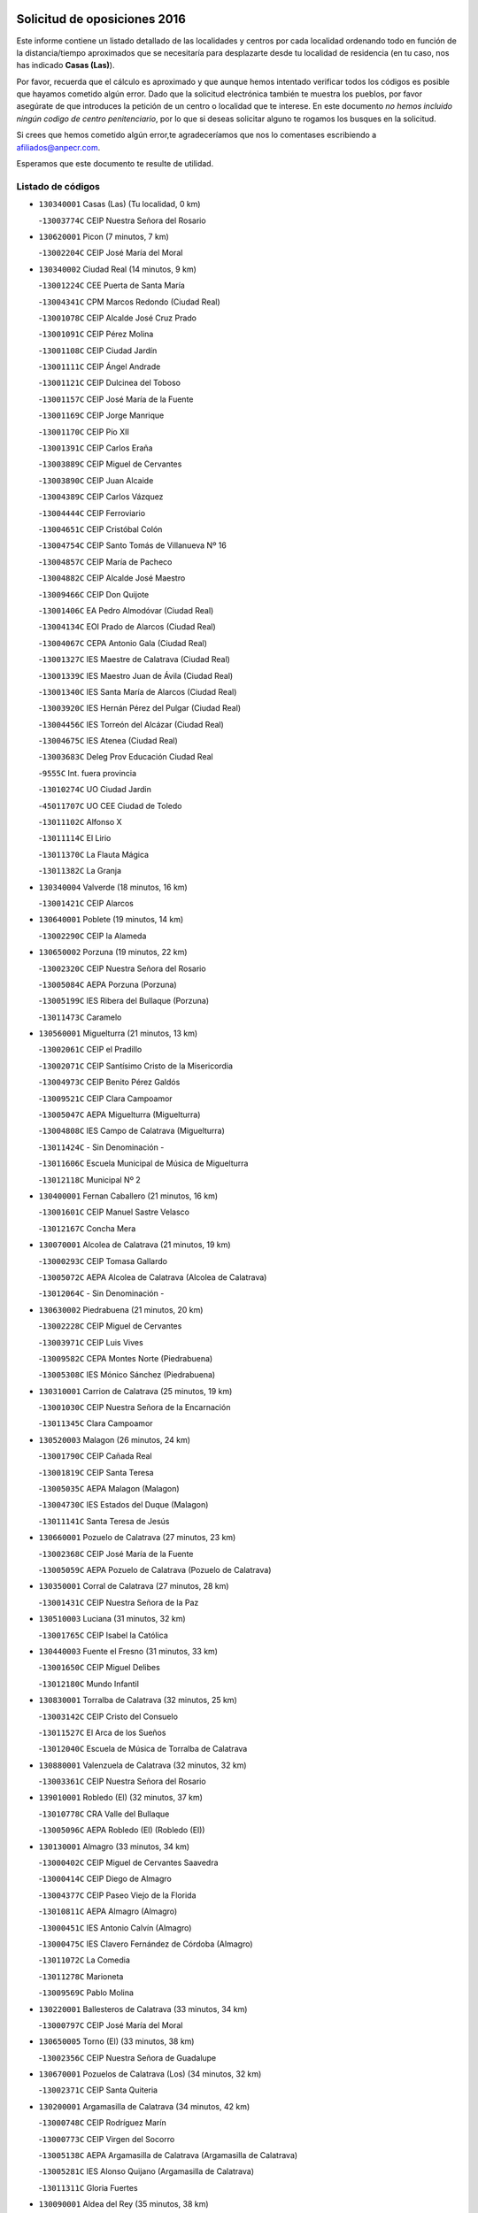 

.. image:: logo.png
   :align: center

Solicitud de oposiciones 2016
======================================================

  
  
Este informe contiene un listado detallado de las localidades y centros por cada
localidad ordenando todo en función de la distancia/tiempo aproximados que se
necesitaría para desplazarte desde tu localidad de residencia (en tu caso,
nos has indicado **Casas (Las)**).

Por favor, recuerda que el cálculo es aproximado y que aunque hemos
intentado verificar todos los códigos es posible que hayamos cometido algún
error. Dado que la solicitud electrónica también te muestra los pueblos, por
favor asegúrate de que introduces la petición de un centro o localidad que
te interese. En este documento
*no hemos incluido ningún codigo de centro penitenciario*, por lo que si deseas
solicitar alguno te rogamos los busques en la solicitud.

Si crees que hemos cometido algún error,te agradeceríamos que nos lo comentases
escribiendo a afiliados@anpecr.com.

Esperamos que este documento te resulte de utilidad.



Listado de códigos
-------------------


- ``130340001`` Casas (Las)  (Tu localidad, 0 km)

  -``13003774C`` CEIP Nuestra Señora del Rosario
    

- ``130620001`` Picon  (7 minutos, 7 km)

  -``13002204C`` CEIP José María del Moral
    

- ``130340002`` Ciudad Real  (14 minutos, 9 km)

  -``13001224C`` CEE Puerta de Santa María
    

  -``13004341C`` CPM Marcos Redondo (Ciudad Real)
    

  -``13001078C`` CEIP Alcalde José Cruz Prado
    

  -``13001091C`` CEIP Pérez Molina
    

  -``13001108C`` CEIP Ciudad Jardín
    

  -``13001111C`` CEIP Ángel Andrade
    

  -``13001121C`` CEIP Dulcinea del Toboso
    

  -``13001157C`` CEIP José María de la Fuente
    

  -``13001169C`` CEIP Jorge Manrique
    

  -``13001170C`` CEIP Pío XII
    

  -``13001391C`` CEIP Carlos Eraña
    

  -``13003889C`` CEIP Miguel de Cervantes
    

  -``13003890C`` CEIP Juan Alcaide
    

  -``13004389C`` CEIP Carlos Vázquez
    

  -``13004444C`` CEIP Ferroviario
    

  -``13004651C`` CEIP Cristóbal Colón
    

  -``13004754C`` CEIP Santo Tomás de Villanueva Nº 16
    

  -``13004857C`` CEIP María de Pacheco
    

  -``13004882C`` CEIP Alcalde José Maestro
    

  -``13009466C`` CEIP Don Quijote
    

  -``13001406C`` EA Pedro Almodóvar (Ciudad Real)
    

  -``13004134C`` EOI Prado de Alarcos (Ciudad Real)
    

  -``13004067C`` CEPA Antonio Gala (Ciudad Real)
    

  -``13001327C`` IES Maestre de Calatrava (Ciudad Real)
    

  -``13001339C`` IES Maestro Juan de Ávila (Ciudad Real)
    

  -``13001340C`` IES Santa María de Alarcos (Ciudad Real)
    

  -``13003920C`` IES Hernán Pérez del Pulgar (Ciudad Real)
    

  -``13004456C`` IES Torreón del Alcázar (Ciudad Real)
    

  -``13004675C`` IES Atenea (Ciudad Real)
    

  -``13003683C`` Deleg Prov Educación Ciudad Real
    

  -``9555C`` Int. fuera provincia
    

  -``13010274C`` UO Ciudad Jardin
    

  -``45011707C`` UO CEE Ciudad de Toledo
    

  -``13011102C`` Alfonso X
    

  -``13011114C`` El Lirio
    

  -``13011370C`` La Flauta Mágica
    

  -``13011382C`` La Granja
    

- ``130340004`` Valverde  (18 minutos, 16 km)

  -``13001421C`` CEIP Alarcos
    

- ``130640001`` Poblete  (19 minutos, 14 km)

  -``13002290C`` CEIP la Alameda
    

- ``130650002`` Porzuna  (19 minutos, 22 km)

  -``13002320C`` CEIP Nuestra Señora del Rosario
    

  -``13005084C`` AEPA Porzuna (Porzuna)
    

  -``13005199C`` IES Ribera del Bullaque (Porzuna)
    

  -``13011473C`` Caramelo
    

- ``130560001`` Miguelturra  (21 minutos, 13 km)

  -``13002061C`` CEIP el Pradillo
    

  -``13002071C`` CEIP Santísimo Cristo de la Misericordia
    

  -``13004973C`` CEIP Benito Pérez Galdós
    

  -``13009521C`` CEIP Clara Campoamor
    

  -``13005047C`` AEPA Miguelturra (Miguelturra)
    

  -``13004808C`` IES Campo de Calatrava (Miguelturra)
    

  -``13011424C`` - Sin Denominación -
    

  -``13011606C`` Escuela Municipal de Música de Miguelturra
    

  -``13012118C`` Municipal Nº 2
    

- ``130400001`` Fernan Caballero  (21 minutos, 16 km)

  -``13001601C`` CEIP Manuel Sastre Velasco
    

  -``13012167C`` Concha Mera
    

- ``130070001`` Alcolea de Calatrava  (21 minutos, 19 km)

  -``13000293C`` CEIP Tomasa Gallardo
    

  -``13005072C`` AEPA Alcolea de Calatrava (Alcolea de Calatrava)
    

  -``13012064C`` - Sin Denominación -
    

- ``130630002`` Piedrabuena  (21 minutos, 20 km)

  -``13002228C`` CEIP Miguel de Cervantes
    

  -``13003971C`` CEIP Luis Vives
    

  -``13009582C`` CEPA Montes Norte (Piedrabuena)
    

  -``13005308C`` IES Mónico Sánchez (Piedrabuena)
    

- ``130310001`` Carrion de Calatrava  (25 minutos, 19 km)

  -``13001030C`` CEIP Nuestra Señora de la Encarnación
    

  -``13011345C`` Clara Campoamor
    

- ``130520003`` Malagon  (26 minutos, 24 km)

  -``13001790C`` CEIP Cañada Real
    

  -``13001819C`` CEIP Santa Teresa
    

  -``13005035C`` AEPA Malagon (Malagon)
    

  -``13004730C`` IES Estados del Duque (Malagon)
    

  -``13011141C`` Santa Teresa de Jesús
    

- ``130660001`` Pozuelo de Calatrava  (27 minutos, 23 km)

  -``13002368C`` CEIP José María de la Fuente
    

  -``13005059C`` AEPA Pozuelo de Calatrava (Pozuelo de Calatrava)
    

- ``130350001`` Corral de Calatrava  (27 minutos, 28 km)

  -``13001431C`` CEIP Nuestra Señora de la Paz
    

- ``130510003`` Luciana  (31 minutos, 32 km)

  -``13001765C`` CEIP Isabel la Católica
    

- ``130440003`` Fuente el Fresno  (31 minutos, 33 km)

  -``13001650C`` CEIP Miguel Delibes
    

  -``13012180C`` Mundo Infantil
    

- ``130830001`` Torralba de Calatrava  (32 minutos, 25 km)

  -``13003142C`` CEIP Cristo del Consuelo
    

  -``13011527C`` El Arca de los Sueños
    

  -``13012040C`` Escuela de Música de Torralba de Calatrava
    

- ``130880001`` Valenzuela de Calatrava  (32 minutos, 32 km)

  -``13003361C`` CEIP Nuestra Señora del Rosario
    

- ``139010001`` Robledo (El)  (32 minutos, 37 km)

  -``13010778C`` CRA Valle del Bullaque
    

  -``13005096C`` AEPA Robledo (El) (Robledo (El))
    

- ``130130001`` Almagro  (33 minutos, 34 km)

  -``13000402C`` CEIP Miguel de Cervantes Saavedra
    

  -``13000414C`` CEIP Diego de Almagro
    

  -``13004377C`` CEIP Paseo Viejo de la Florida
    

  -``13010811C`` AEPA Almagro (Almagro)
    

  -``13000451C`` IES Antonio Calvín (Almagro)
    

  -``13000475C`` IES Clavero Fernández de Córdoba (Almagro)
    

  -``13011072C`` La Comedia
    

  -``13011278C`` Marioneta
    

  -``13009569C`` Pablo Molina
    

- ``130220001`` Ballesteros de Calatrava  (33 minutos, 34 km)

  -``13000797C`` CEIP José María del Moral
    

- ``130650005`` Torno (El)  (33 minutos, 38 km)

  -``13002356C`` CEIP Nuestra Señora de Guadalupe
    

- ``130670001`` Pozuelos de Calatrava (Los)  (34 minutos, 32 km)

  -``13002371C`` CEIP Santa Quiteria
    

- ``130200001`` Argamasilla de Calatrava  (34 minutos, 42 km)

  -``13000748C`` CEIP Rodríguez Marín
    

  -``13000773C`` CEIP Virgen del Socorro
    

  -``13005138C`` AEPA Argamasilla de Calatrava (Argamasilla de Calatrava)
    

  -``13005281C`` IES Alonso Quijano (Argamasilla de Calatrava)
    

  -``13011311C`` Gloria Fuertes
    

- ``130090001`` Aldea del Rey  (35 minutos, 38 km)

  -``13000311C`` CEIP Maestro Navas
    

  -``13011254C`` El Parque
    

  -``13009557C`` Escuela Municipal de Música y Danza de Aldea del Rey
    

- ``130910001`` VIllamayor de Calatrava  (35 minutos, 38 km)

  -``13003403C`` CEIP Inocente Martín
    

- ``130450001`` Granatula de Calatrava  (37 minutos, 44 km)

  -``13001662C`` CEIP Nuestra Señora Oreto y Zuqueca
    

- ``130230001`` Bolaños de Calatrava  (39 minutos, 40 km)

  -``13000803C`` CEIP Fernando III el Santo
    

  -``13000815C`` CEIP Arzobispo Calzado
    

  -``13003786C`` CEIP Virgen del Monte
    

  -``13004936C`` CEIP Molino de Viento
    

  -``13010821C`` AEPA Bolaños de Calatrava (Bolaños de Calatrava)
    

  -``13004778C`` IES Berenguela de Castilla (Bolaños de Calatrava)
    

  -``13011084C`` El Castillo
    

  -``13011977C`` Mundo Mágico
    

- ``130710004`` Puertollano  (40 minutos, 47 km)

  -``13004353C`` CPM Pablo Sorozábal (Puertollano)
    

  -``13009545C`` CPD José Granero (Puertollano)
    

  -``13002459C`` CEIP Vicente Aleixandre
    

  -``13002472C`` CEIP Cervantes
    

  -``13002484C`` CEIP Calderón de la Barca
    

  -``13002502C`` CEIP Menéndez Pelayo
    

  -``13002538C`` CEIP Miguel de Unamuno
    

  -``13002541C`` CEIP Giner de los Ríos
    

  -``13002551C`` CEIP Gonzalo de Berceo
    

  -``13002563C`` CEIP Ramón y Cajal
    

  -``13002587C`` CEIP Doctor Limón
    

  -``13002599C`` CEIP Severo Ochoa
    

  -``13003646C`` CEIP Juan Ramón Jiménez
    

  -``13004274C`` CEIP David Jiménez Avendaño
    

  -``13004286C`` CEIP Ángel Andrade
    

  -``13004407C`` CEIP Enrique Tierno Galván
    

  -``13004596C`` EOI Pozo Norte (Puertollano)
    

  -``13004213C`` CEPA Antonio Machado (Puertollano)
    

  -``13002681C`` IES Fray Andrés (Puertollano)
    

  -``13002691C`` Ifp VIrgen de Gracia (Puertollano)
    

  -``13002708C`` IES Dámaso Alonso (Puertollano)
    

  -``13004468C`` IES Leonardo Da VInci (Puertollano)
    

  -``13004699C`` IES Comendador Juan de Távora (Puertollano)
    

  -``13004811C`` IES Galileo Galilei (Puertollano)
    

  -``13011163C`` El Filón
    

  -``13011059C`` Escuela Municipal de Danza
    

  -``13011175C`` Virgen de Gracia
    

- ``130250001`` Cabezarados  (40 minutos, 48 km)

  -``13000864C`` CEIP Nuestra Señora de Finibusterre
    

- ``130390001`` Daimiel  (41 minutos, 42 km)

  -``13001479C`` CEIP San Isidro
    

  -``13001480C`` CEIP Infante Don Felipe
    

  -``13001492C`` CEIP la Espinosa
    

  -``13004572C`` CEIP Calatrava
    

  -``13004663C`` CEIP Albuera
    

  -``13004641C`` CEPA Miguel de Cervantes (Daimiel)
    

  -``13001595C`` IES Ojos del Guadiana (Daimiel)
    

  -``13003737C`` IES Juan D&#39;Opazo (Daimiel)
    

  -``13009508C`` Escuela Municipal de Música y Danza de Daimiel
    

  -``13011126C`` Sancho
    

  -``13011138C`` Virgen de las Cruces
    

- ``130150001`` Almodovar del Campo  (42 minutos, 51 km)

  -``13000505C`` CEIP Maestro Juan de Ávila
    

  -``13000517C`` CEIP Virgen del Carmen
    

  -``13005126C`` AEPA Almodovar del Campo (Almodovar del Campo)
    

  -``13000566C`` IES San Juan Bautista de la Concepcion
    

  -``13011281C`` Gloria Fuertes
    

- ``130580001`` Moral de Calatrava  (42 minutos, 51 km)

  -``13002113C`` CEIP Agustín Sanz
    

  -``13004869C`` CEIP Manuel Clemente
    

  -``13010985C`` AEPA Moral de Calatrava (Moral de Calatrava)
    

  -``13005311C`` IES Peñalba (Moral de Calatrava)
    

  -``13011451C`` - Sin Denominación -
    

- ``130270001`` Calzada de Calatrava  (44 minutos, 46 km)

  -``13000888C`` CEIP Santa Teresa de Jesús
    

  -``13000891C`` CEIP Ignacio de Loyola
    

  -``13005141C`` AEPA Calzada de Calatrava (Calzada de Calatrava)
    

  -``13000906C`` IES Eduardo Valencia (Calzada de Calatrava)
    

  -``13011321C`` Solete
    

- ``130010001`` Abenojar  (44 minutos, 54 km)

  -``13000013C`` CEIP Nuestra Señora de la Encarnación
    

- ``130960001`` VIllarrubia de los Ojos  (45 minutos, 49 km)

  -``13003521C`` CEIP Rufino Blanco
    

  -``13003658C`` CEIP Virgen de la Sierra
    

  -``13005060C`` AEPA VIllarrubia de los Ojos (VIllarrubia de los Ojos)
    

  -``13004900C`` IES Guadiana (VIllarrubia de los Ojos)
    

- ``130060001`` Alcoba  (45 minutos, 55 km)

  -``13000256C`` CEIP Don Rodrigo
    

- ``130180001`` Arenas de San Juan  (46 minutos, 62 km)

  -``13000694C`` CEIP San Bernabé
    

- ``130530003`` Manzanares  (47 minutos, 63 km)

  -``13001923C`` CEIP Divina Pastora
    

  -``13001935C`` CEIP Altagracia
    

  -``13003853C`` CEIP la Candelaria
    

  -``13004390C`` CEIP Enrique Tierno Galván
    

  -``13004079C`` CEPA San Blas (Manzanares)
    

  -``13001984C`` IES Pedro Álvarez Sotomayor (Manzanares)
    

  -``13003798C`` IES Azuer (Manzanares)
    

  -``13011400C`` - Sin Denominación -
    

  -``13009594C`` Guillermo Calero
    

  -``13011151C`` La Ínsula
    

- ``451770001`` Urda  (50 minutos, 56 km)

  -``45004132C`` CEIP Santo Cristo
    

  -``45012979C`` Blasa Ruíz
    

- ``139040001`` Llanos del Caudillo  (50 minutos, 74 km)

  -``13003749C`` CEIP el Oasis
    

- ``130500001`` Labores (Las)  (51 minutos, 61 km)

  -``13001753C`` CEIP San José de Calasanz
    

- ``130360002`` Cortijos de Arriba  (52 minutos, 53 km)

  -``13001443C`` CEIP Nuestra Señora de las Mercedes
    

- ``130480001`` Hinojosas de Calatrava  (52 minutos, 60 km)

  -``13004912C`` CRA Valle de Alcudia
    

- ``130870002`` Consolacion  (53 minutos, 77 km)

  -``13003348C`` CEIP Virgen de Consolación
    

- ``130240001`` Brazatortas  (54 minutos, 65 km)

  -``13000839C`` CEIP Cervantes
    

- ``130970001`` VIllarta de San Juan  (54 minutos, 70 km)

  -``13003555C`` CEIP Nuestra Señora de la Paz
    

- ``130540001`` Membrilla  (54 minutos, 74 km)

  -``13001996C`` CEIP Virgen del Espino
    

  -``13002009C`` CEIP San José de Calasanz
    

  -``13005102C`` AEPA Membrilla (Membrilla)
    

  -``13005291C`` IES Marmaria (Membrilla)
    

  -``13011412C`` Lope de Vega
    

- ``130700001`` Puerto Lapice  (55 minutos, 75 km)

  -``13002435C`` CEIP Juan Alcaide
    

- ``130210001`` Arroba de los Montes  (56 minutos, 57 km)

  -``13010754C`` CRA Río San Marcos
    

- ``130870001`` Valdepeñas  (56 minutos, 70 km)

  -``13010948C`` CEE María Luisa Navarro Margati
    

  -``13003211C`` CEIP Jesús Baeza
    

  -``13003221C`` CEIP Lorenzo Medina
    

  -``13003233C`` CEIP Jesús Castillo
    

  -``13003245C`` CEIP Lucero
    

  -``13003257C`` CEIP Luis Palacios
    

  -``13004006C`` CEIP Maestro Juan Alcaide
    

  -``13004845C`` EOI Ciudad de Valdepeñas (Valdepeñas)
    

  -``13004225C`` CEPA Francisco de Quevedo (Valdepeñas)
    

  -``13003324C`` IES Bernardo de Balbuena (Valdepeñas)
    

  -``13003336C`` IES Gregorio Prieto (Valdepeñas)
    

  -``13004766C`` IES Francisco Nieva (Valdepeñas)
    

  -``13011552C`` Cachiporro
    

  -``13011205C`` Cervantes
    

  -``13009533C`` Ignacio Morales Nieva
    

  -``13011217C`` Virgen de la Consolación
    

- ``130680001`` Puebla de Don Rodrigo  (57 minutos, 69 km)

  -``13002401C`` CEIP San Fermín
    

- ``130490001`` Horcajo de los Montes  (57 minutos, 74 km)

  -``13010766C`` CRA San Isidro
    

  -``13005217C`` IES Montes de Cabañeros (Horcajo de los Montes)
    

- ``130790001`` Solana (La)  (57 minutos, 78 km)

  -``13002927C`` CEIP Sagrado Corazón
    

  -``13002939C`` CEIP Romero Peña
    

  -``13002940C`` CEIP el Santo
    

  -``13004833C`` CEIP el Humilladero
    

  -``13004894C`` CEIP Javier Paulino Pérez
    

  -``13010912C`` CEIP la Moheda
    

  -``13011001C`` CEIP Federico Romero
    

  -``13002976C`` IES Modesto Navarro (Solana (La))
    

  -``13010924C`` IES Clara Campoamor (Solana (La))
    

- ``130190001`` Argamasilla de Alba  (59 minutos, 90 km)

  -``13000700C`` CEIP Divino Maestro
    

  -``13000712C`` CEIP Nuestra Señora de Peñarroya
    

  -``13003831C`` CEIP Azorín
    

  -``13005151C`` AEPA Argamasilla de Alba (Argamasilla de Alba)
    

  -``13005278C`` IES VIcente Cano (Argamasilla de Alba)
    

  -``13011308C`` Alba
    

- ``130730001`` Saceruela  (1h, 69 km)

  -``13002800C`` CEIP Virgen de las Cruces
    

- ``130740001`` San Carlos del Valle  (1h, 89 km)

  -``13002824C`` CEIP San Juan Bosco
    

- ``452000005`` Yebenes (Los)  (1h 1min, 76 km)

  -``45004478C`` CEIP San José de Calasanz
    

  -``45012050C`` AEPA Yebenes (Los) (Yebenes (Los))
    

  -``45005689C`` IES Guadalerzas (Yebenes (Los))
    

- ``130720003`` Retuerta del Bullaque  (1h 1min, 82 km)

  -``13010791C`` CRA Montes de Toledo
    

- ``450530001`` Consuegra  (1h 2min, 69 km)

  -``45000710C`` CEIP Santísimo Cristo de la Vera Cruz
    

  -``45000722C`` CEIP Miguel de Cervantes
    

  -``45004880C`` CEPA Castillo de Consuegra (Consuegra)
    

  -``45000734C`` IES Consaburum (Consuegra)
    

  -``45014083C`` - Sin Denominación -
    

- ``451240002`` Orgaz  (1h 2min, 83 km)

  -``45002093C`` CEIP Conde de Orgaz
    

  -``45013662C`` Escuela Municipal de Música de Orgaz
    

  -``45012761C`` Nube de Algodón
    

- ``130980008`` VIso del Marques  (1h 3min, 76 km)

  -``13003634C`` CEIP Nuestra Señora del Valle
    

  -``13004791C`` IES los Batanes (VIso del Marques)
    

- ``450920001`` Marjaliza  (1h 3min, 80 km)

  -``45006037C`` CEIP San Juan
    

- ``451820001`` Ventas Con Peña Aguilera (Las)  (1h 3min, 83 km)

  -``45004181C`` CEIP Nuestra Señora del Águila
    

- ``130770001`` Santa Cruz de Mudela  (1h 4min, 76 km)

  -``13002851C`` CEIP Cervantes
    

  -``13010869C`` AEPA Santa Cruz de Mudela (Santa Cruz de Mudela)
    

  -``13005205C`` IES Máximo Laguna (Santa Cruz de Mudela)
    

  -``13011485C`` Gloria Fuertes
    

- ``450900001`` Manzaneque  (1h 4min, 84 km)

  -``45001398C`` CEIP Álvarez de Toledo
    

  -``45012645C`` - Sin Denominación -
    

- ``130820002`` Tomelloso  (1h 4min, 98 km)

  -``13004080C`` CEE Ponce de León
    

  -``13003038C`` CEIP Miguel de Cervantes
    

  -``13003041C`` CEIP José María del Moral
    

  -``13003051C`` CEIP Carmelo Cortés
    

  -``13003075C`` CEIP Doña Crisanta
    

  -``13003087C`` CEIP José Antonio
    

  -``13003762C`` CEIP San José de Calasanz
    

  -``13003981C`` CEIP Embajadores
    

  -``13003993C`` CEIP San Isidro
    

  -``13004109C`` CEIP San Antonio
    

  -``13004328C`` CEIP Almirante Topete
    

  -``13004948C`` CEIP Virgen de las Viñas
    

  -``13009478C`` CEIP Felix Grande
    

  -``13004122C`` EA Antonio López (Tomelloso)
    

  -``13004742C`` EOI Mar de VIñas (Tomelloso)
    

  -``13004559C`` CEPA Simienza (Tomelloso)
    

  -``13003129C`` IES Eladio Cabañero (Tomelloso)
    

  -``13003130C`` IES Francisco García Pavón (Tomelloso)
    

  -``13004821C`` IES Airén (Tomelloso)
    

  -``13005345C`` IES Alto Guadiana (Tomelloso)
    

  -``13004419C`` Conservatorio Municipal de Música
    

  -``13011199C`` Dulcinea
    

  -``13012027C`` Lorencete
    

  -``13011515C`` Mediodía
    

- ``130160001`` Almuradiel  (1h 5min, 81 km)

  -``13000633C`` CEIP Santiago Apóstol
    

- ``130470001`` Herencia  (1h 5min, 89 km)

  -``13001698C`` CEIP Carrasco Alcalde
    

  -``13005023C`` AEPA Herencia (Herencia)
    

  -``13004729C`` IES Hermógenes Rodríguez (Herencia)
    

  -``13011369C`` - Sin Denominación -
    

  -``13010882C`` Escuela Municipal de Música y Danza de Herencia
    

- ``130050003`` Cinco Casas  (1h 5min, 91 km)

  -``13012052C`` CRA Alciares
    

- ``450870001`` Madridejos  (1h 6min, 95 km)

  -``45012062C`` CEE Mingoliva
    

  -``45001313C`` CEIP Garcilaso de la Vega
    

  -``45005185C`` CEIP Santa Ana
    

  -``45010478C`` AEPA Madridejos (Madridejos)
    

  -``45001337C`` IES Valdehierro (Madridejos)
    

  -``45012633C`` - Sin Denominación -
    

  -``45011720C`` Escuela Municipal de Música y Danza de Madridejos
    

  -``45013522C`` Juan Vicente Camacho
    

- ``130100001`` Alhambra  (1h 6min, 97 km)

  -``13000323C`` CEIP Nuestra Señora de Fátima
    

- ``450340001`` Camuñas  (1h 7min, 97 km)

  -``45000485C`` CEIP Cardenal Cisneros
    

- ``130100002`` Pozo de la Serna  (1h 8min, 97 km)

  -``13000335C`` CEIP Sagrado Corazón
    

- ``450550001`` Cuerva  (1h 9min, 90 km)

  -``45000795C`` CEIP Soledad Alonso Dorado
    

- ``450980001`` Menasalbas  (1h 9min, 90 km)

  -``45001490C`` CEIP Nuestra Señora de Fátima
    

  -``45013753C`` Menapeques
    

- ``451870001`` VIllafranca de los Caballeros  (1h 9min, 93 km)

  -``45004296C`` CEIP Miguel de Cervantes
    

  -``45006153C`` IESO la Falcata (VIllafranca de los Caballeros)
    

- ``130850001`` Torrenueva  (1h 10min, 85 km)

  -``13003181C`` CEIP Santiago el Mayor
    

  -``13011540C`` Nuestra Señora de la Cabeza
    

- ``451900001`` VIllaminaya  (1h 11min, 91 km)

  -``45004338C`` CEIP Santo Domingo de Silos
    

- ``451530001`` San Pablo de los Montes  (1h 11min, 93 km)

  -``45002676C`` CEIP Nuestra Señora de Gracia
    

  -``45012852C`` San Pablo de los Montes
    

- ``451750001`` Turleque  (1h 12min, 83 km)

  -``45004119C`` CEIP Fernán González
    

- ``451060001`` Mora  (1h 12min, 92 km)

  -``45001623C`` CEIP José Ramón Villa
    

  -``45001672C`` CEIP Fernando Martín
    

  -``45010466C`` AEPA Mora (Mora)
    

  -``45006220C`` IES Peñas Negras (Mora)
    

  -``45012670C`` - Sin Denominación -
    

  -``45012682C`` - Sin Denominación -
    

- ``451630002`` Sonseca  (1h 12min, 94 km)

  -``45002883C`` CEIP San Juan Evangelista
    

  -``45012074C`` CEIP Peñamiel
    

  -``45005926C`` CEPA Cum Laude (Sonseca)
    

  -``45005355C`` IES la Sisla (Sonseca)
    

  -``45012891C`` Arco Iris
    

  -``45010351C`` Escuela Municipal de Música y Danza de Sonseca
    

  -``45012244C`` Virgen de la Salud
    

- ``450940001`` Mascaraque  (1h 12min, 96 km)

  -``45001441C`` CEIP Juan de Padilla
    

- ``130320001`` Carrizosa  (1h 12min, 107 km)

  -``13001054C`` CEIP Virgen del Salido
    

- ``450010001`` Ajofrin  (1h 13min, 96 km)

  -``45000011C`` CEIP Jacinto Guerrero
    

  -``45012335C`` La Casa de los Duendes
    

- ``130080001`` Alcubillas  (1h 14min, 95 km)

  -``13000301C`` CEIP Nuestra Señora del Rosario
    

- ``451740001`` Totanes  (1h 15min, 95 km)

  -``45004107C`` CEIP Inmaculada Concepción
    

- ``450670001`` Galvez  (1h 15min, 96 km)

  -``45000989C`` CEIP San Juan de la Cruz
    

  -``45005975C`` IES Montes de Toledo (Galvez)
    

  -``45013716C`` Garbancito
    

- ``451400001`` Pulgar  (1h 15min, 96 km)

  -``45002411C`` CEIP Nuestra Señora de la Blanca
    

  -``45012827C`` Pulgarcito
    

- ``450120001`` Almonacid de Toledo  (1h 15min, 101 km)

  -``45000187C`` CEIP Virgen de la Oliva
    

- ``130050002`` Alcazar de San Juan  (1h 15min, 106 km)

  -``13000104C`` CEIP el Santo
    

  -``13000116C`` CEIP Juan de Austria
    

  -``13000128C`` CEIP Jesús Ruiz de la Fuente
    

  -``13000131C`` CEIP Santa Clara
    

  -``13003828C`` CEIP Alces
    

  -``13004092C`` CEIP Pablo Ruiz Picasso
    

  -``13004870C`` CEIP Gloria Fuertes
    

  -``13010900C`` CEIP Jardín de Arena
    

  -``13004705C`` EOI la Equidad (Alcazar de San Juan)
    

  -``13004055C`` CEPA Enrique Tierno Galván (Alcazar de San Juan)
    

  -``13000219C`` IES Miguel de Cervantes Saavedra (Alcazar de San Juan)
    

  -``13000220C`` IES Juan Bosco (Alcazar de San Juan)
    

  -``13004687C`` IES María Zambrano (Alcazar de San Juan)
    

  -``13012121C`` - Sin Denominación -
    

  -``13011242C`` El Tobogán
    

  -``13011060C`` El Torreón
    

  -``13010870C`` Escuela Municipal de Música y Danza de Alcázar de San Juan
    

- ``130930001`` VIllanueva de los Infantes  (1h 15min, 110 km)

  -``13003440C`` CEIP Arqueólogo García Bellido
    

  -``13005175C`` CEPA Miguel de Cervantes (VIllanueva de los Infantes)
    

  -``13003464C`` IES Francisco de Quevedo (VIllanueva de los Infantes)
    

  -``13004018C`` IES Ramón Giraldo (VIllanueva de los Infantes)
    

- ``450960002`` Mazarambroz  (1h 16min, 98 km)

  -``45001477C`` CEIP Nuestra Señora del Sagrario
    

- ``451510001`` San Martin de Montalban  (1h 17min, 101 km)

  -``45002652C`` CEIP Santísimo Cristo de la Luz
    

- ``450230001`` Burguillos de Toledo  (1h 17min, 108 km)

  -``45000357C`` CEIP Victorio Macho
    

  -``45013625C`` La Campana
    

- ``130420001`` Fuencaliente  (1h 18min, 102 km)

  -``13001625C`` CEIP Nuestra Señora de los Baños
    

  -``13005424C`` IESO Peña Escrita (Fuencaliente)
    

- ``451070001`` Nambroca  (1h 18min, 107 km)

  -``45001726C`` CEIP la Fuente
    

  -``45012694C`` - Sin Denominación -
    

- ``139020001`` Ruidera  (1h 18min, 116 km)

  -``13000736C`` CEIP Juan Aguilar Molina
    

- ``451660001`` Tembleque  (1h 18min, 119 km)

  -``45003361C`` CEIP Antonia González
    

  -``45012918C`` Cervantes II
    

- ``130110001`` Almaden  (1h 19min, 99 km)

  -``13000359C`` CEIP Jesús Nazareno
    

  -``13000360C`` CEIP Hijos de Obreros
    

  -``13004298C`` CEPA Almaden (Almaden)
    

  -``13000372C`` IES Pablo Ruiz Picasso (Almaden)
    

  -``13000384C`` IES Mercurio (Almaden)
    

  -``13011266C`` Arco Iris
    

- ``130330001`` Castellar de Santiago  (1h 21min, 98 km)

  -``13001066C`` CEIP San Juan de Ávila
    

- ``451160001`` Noez  (1h 21min, 100 km)

  -``45001945C`` CEIP Santísimo Cristo de la Salud
    

- ``130370001`` Cozar  (1h 21min, 103 km)

  -``13001455C`` CEIP Santísimo Cristo de la Veracruz
    

- ``451930001`` VIllanueva de Bogas  (1h 21min, 105 km)

  -``45004375C`` CEIP Santa Ana
    

- ``130280002`` Campo de Criptana  (1h 21min, 114 km)

  -``13004717C`` CPM Alcázar de San Juan-Campo de Criptana (Campo de
    

  -``13000943C`` CEIP Virgen de la Paz
    

  -``13000955C`` CEIP Virgen de Criptana
    

  -``13000967C`` CEIP Sagrado Corazón
    

  -``13003968C`` CEIP Domingo Miras
    

  -``13005011C`` AEPA Campo de Criptana (Campo de Criptana)
    

  -``13001005C`` IES Isabel Perillán y Quirós (Campo de Criptana)
    

  -``13011023C`` Escuela Municipal de Musica y Danza de Campo de Criptana
    

  -``13011096C`` Los Gigantes
    

  -``13011333C`` Los Quijotes
    

- ``451090001`` Navahermosa  (1h 22min, 107 km)

  -``45001763C`` CEIP San Miguel Arcángel
    

  -``45010341C`` CEPA la Raña (Navahermosa)
    

  -``45006207C`` IESO Manuel de Guzmán (Navahermosa)
    

  -``45012700C`` - Sin Denominación -
    

- ``450520001`` Cobisa  (1h 22min, 108 km)

  -``45000692C`` CEIP Cardenal Tavera
    

  -``45011793C`` CEIP Gloria Fuertes
    

  -``45013601C`` Escuela Municipal de Música y Danza de Cobisa
    

  -``45012499C`` Los Cotos
    

- ``451850001`` VIllacañas  (1h 22min, 117 km)

  -``45004259C`` CEIP Santa Bárbara
    

  -``45010338C`` AEPA VIllacañas (VIllacañas)
    

  -``45004272C`` IES Garcilaso de la Vega (VIllacañas)
    

  -``45005321C`` IES Enrique de Arfe (VIllacañas)
    

- ``130860001`` Valdemanco del Esteras  (1h 23min, 90 km)

  -``13003208C`` CEIP Virgen del Valle
    

- ``130380001`` Chillon  (1h 23min, 101 km)

  -``13001467C`` CEIP Nuestra Señora del Castillo
    

  -``13011357C`` La Fuente del Barco
    

- ``451410001`` Quero  (1h 23min, 108 km)

  -``45002421C`` CEIP Santiago Cabañas
    

  -``45012839C`` - Sin Denominación -
    

- ``130890002`` VIllahermosa  (1h 23min, 122 km)

  -``13003385C`` CEIP San Agustín
    

- ``451490001`` Romeral (El)  (1h 23min, 124 km)

  -``45002627C`` CEIP Silvano Cirujano
    

- ``450710001`` Guardia (La)  (1h 23min, 129 km)

  -``45001052C`` CEIP Valentín Escobar
    

- ``130020001`` Agudo  (1h 24min, 98 km)

  -``13000025C`` CEIP Virgen de la Estrella
    

  -``13011230C`` - Sin Denominación -
    

- ``450830001`` Layos  (1h 24min, 108 km)

  -``45001210C`` CEIP María Magdalena
    

- ``130780001`` Socuellamos  (1h 24min, 131 km)

  -``13002873C`` CEIP Gerardo Martínez
    

  -``13002885C`` CEIP el Coso
    

  -``13004316C`` CEIP Carmen Arias
    

  -``13005163C`` AEPA Socuellamos (Socuellamos)
    

  -``13002903C`` IES Fernando de Mena (Socuellamos)
    

  -``13011497C`` Arco Iris
    

- ``451910001`` VIllamuelas  (1h 25min, 111 km)

  -``45004341C`` CEIP Santa María Magdalena
    

- ``130610001`` Pedro Muñoz  (1h 25min, 135 km)

  -``13002162C`` CEIP María Luisa Cañas
    

  -``13002174C`` CEIP Nuestra Señora de los Ángeles
    

  -``13004331C`` CEIP Maestro Juan de Ávila
    

  -``13011011C`` CEIP Hospitalillo
    

  -``13010808C`` AEPA Pedro Muñoz (Pedro Muñoz)
    

  -``13004781C`` IES Isabel Martínez Buendía (Pedro Muñoz)
    

  -``13011461C`` - Sin Denominación -
    

- ``451330001`` Polan  (1h 26min, 110 km)

  -``45002241C`` CEIP José María Corcuera
    

  -``45012141C`` AEPA Polan (Polan)
    

  -``45012785C`` Arco Iris
    

- ``130840001`` Torre de Juan Abad  (1h 26min, 111 km)

  -``13003178C`` CEIP Francisco de Quevedo
    

  -``13011539C`` - Sin Denominación -
    

- ``451680001`` Toledo  (1h 26min, 117 km)

  -``45005574C`` CEE Ciudad de Toledo
    

  -``45005011C`` CPM Jacinto Guerrero (Toledo)
    

  -``45003383C`` CEIP la Candelaria
    

  -``45003401C`` CEIP Ángel del Alcázar
    

  -``45003644C`` CEIP Fábrica de Armas
    

  -``45003668C`` CEIP Santa Teresa
    

  -``45003929C`` CEIP Jaime de Foxa
    

  -``45003942C`` CEIP Alfonso Vi
    

  -``45004806C`` CEIP Garcilaso de la Vega
    

  -``45004818C`` CEIP Gómez Manrique
    

  -``45004843C`` CEIP Ciudad de Nara
    

  -``45004892C`` CEIP San Lucas y María
    

  -``45004971C`` CEIP Juan de Padilla
    

  -``45005203C`` CEIP Escultor Alberto Sánchez
    

  -``45005239C`` CEIP Gregorio Marañón
    

  -``45005318C`` CEIP Ciudad de Aquisgrán
    

  -``45010296C`` CEIP Europa
    

  -``45010302C`` CEIP Valparaíso
    

  -``45003930C`` EA Toledo (Toledo)
    

  -``45005483C`` EOI Raimundo de Toledo (Toledo)
    

  -``45004946C`` CEPA Gustavo Adolfo Bécquer (Toledo)
    

  -``45005641C`` CEPA Polígono (Toledo)
    

  -``45003796C`` IES Universidad Laboral (Toledo)
    

  -``45003863C`` IES el Greco (Toledo)
    

  -``45003875C`` IES Azarquiel (Toledo)
    

  -``45004752C`` IES Alfonso X el Sabio (Toledo)
    

  -``45004909C`` IES Juanelo Turriano (Toledo)
    

  -``45005240C`` IES Sefarad (Toledo)
    

  -``45005562C`` IES Carlos III (Toledo)
    

  -``45006301C`` IES María Pacheco (Toledo)
    

  -``45006311C`` IESO Princesa Galiana (Toledo)
    

  -``45600235C`` Academia de Infanteria de Toledo
    

  -``45013765C`` - Sin Denominación -
    

  -``45500007C`` Academia de Infantería
    

  -``45013790C`` Ana María Matute
    

  -``45012931C`` Ángel de la Guarda
    

  -``45012281C`` Castilla-La Mancha
    

  -``45012293C`` Cristo de la Vega
    

  -``45005847C`` Diego Ortiz
    

  -``45012301C`` El Olivo
    

  -``45013935C`` Gloria Fuertes
    

  -``45012311C`` La Cigarra
    

- ``451710001`` Torre de Esteban Hambran (La)  (1h 26min, 117 km)

  -``45004016C`` CEIP Juan Aguado
    

- ``450160001`` Arges  (1h 26min, 119 km)

  -``45000278C`` CEIP Tirso de Molina
    

  -``45011781C`` CEIP Miguel de Cervantes
    

  -``45012360C`` Ángel de la Guarda
    

  -``45013595C`` San Isidro Labrador
    

- ``130570001`` Montiel  (1h 26min, 123 km)

  -``13002095C`` CEIP Gutiérrez de la Vega
    

  -``13011448C`` - Sin Denominación -
    

- ``451860001`` VIlla de Don Fadrique (La)  (1h 26min, 126 km)

  -``45004284C`` CEIP Ramón y Cajal
    

  -``45010508C`` IESO Leonor de Guzmán (VIlla de Don Fadrique (La))
    

- ``450780001`` Huerta de Valdecarabanos  (1h 27min, 116 km)

  -``45001121C`` CEIP Virgen del Rosario de Pastores
    

  -``45012578C`` Garabatos
    

- ``450840001`` Lillo  (1h 28min, 129 km)

  -``45001222C`` CEIP Marcelino Murillo
    

  -``45012611C`` Tris-Tras
    

- ``020810003`` VIllarrobledo  (1h 28min, 141 km)

  -``02003065C`` CEIP Don Francisco Giner de los Ríos
    

  -``02003077C`` CEIP Graciano Atienza
    

  -``02003089C`` CEIP Jiménez de Córdoba
    

  -``02003090C`` CEIP Virrey Morcillo
    

  -``02003132C`` CEIP Virgen de la Caridad
    

  -``02004291C`` CEIP Diego Requena
    

  -``02008968C`` CEIP Barranco Cafetero
    

  -``02004471C`` EOI Menéndez Pelayo (VIllarrobledo)
    

  -``02003880C`` CEPA Alonso Quijano (VIllarrobledo)
    

  -``02003120C`` IES VIrrey Morcillo (VIllarrobledo)
    

  -``02003651C`` IES Octavio Cuartero (VIllarrobledo)
    

  -``02005189C`` IES Cencibel (VIllarrobledo)
    

  -``02008439C`` UO CP Francisco Giner de los Rios
    

- ``130750001`` San Lorenzo de Calatrava  (1h 29min, 104 km)

  -``13010781C`` CRA Sierra Morena
    

- ``130030001`` Alamillo  (1h 29min, 117 km)

  -``13012258C`` CRA Alamillo
    

- ``450190003`` Perdices (Las)  (1h 29min, 121 km)

  -``45011771C`` CEIP Pintor Tomás Camarero
    

- ``451220001`` Olias del Rey  (1h 29min, 124 km)

  -``45002044C`` CEIP Pedro Melendo García
    

  -``45012748C`` Árbol Mágico
    

  -``45012751C`` Bosque de los Sueños
    

- ``020570002`` Ossa de Montiel  (1h 29min, 131 km)

  -``02002462C`` CEIP Enriqueta Sánchez
    

  -``02008853C`` AEPA Ossa de Montiel (Ossa de Montiel)
    

  -``02005153C`` IESO Belerma (Ossa de Montiel)
    

  -``02009407C`` - Sin Denominación -
    

- ``450700001`` Guadamur  (1h 30min, 115 km)

  -``45001040C`` CEIP Nuestra Señora de la Natividad
    

  -``45012554C`` La Casita de Elia
    

- ``161240001`` Mesas (Las)  (1h 30min, 140 km)

  -``16001533C`` CEIP Hermanos Amorós Fernández
    

  -``16004303C`` AEPA Mesas (Las) (Mesas (Las))
    

  -``16009970C`` IESO Mesas (Las) (Mesas (Las))
    

- ``450590001`` Dosbarrios  (1h 30min, 141 km)

  -``45000862C`` CEIP San Isidro Labrador
    

  -``45014034C`` Garabatos
    

- ``451970001`` VIllasequilla  (1h 32min, 118 km)

  -``45004442C`` CEIP San Isidro Labrador
    

- ``451010001`` Miguel Esteban  (1h 32min, 124 km)

  -``45001532C`` CEIP Cervantes
    

  -``45006098C`` IESO Juan Patiño Torres (Miguel Esteban)
    

  -``45012657C`` La Abejita
    

- ``130900001`` VIllamanrique  (1h 33min, 118 km)

  -``13003397C`` CEIP Nuestra Señora de Gracia
    

- ``452020001`` Yepes  (1h 33min, 123 km)

  -``45004557C`` CEIP Rafael García Valiño
    

  -``45006177C`` IES Carpetania (Yepes)
    

  -``45013078C`` Fuentearriba
    

- ``451020002`` Mocejon  (1h 33min, 127 km)

  -``45001544C`` CEIP Miguel de Cervantes
    

  -``45012049C`` AEPA Mocejon (Mocejon)
    

  -``45012669C`` La Oca
    

- ``451350001`` Puebla de Almoradiel (La)  (1h 33min, 136 km)

  -``45002287C`` CEIP Ramón y Cajal
    

  -``45012153C`` AEPA Puebla de Almoradiel (La) (Puebla de Almoradiel (La))
    

  -``45006116C`` IES Aldonza Lorenzo (Puebla de Almoradiel (La))
    

- ``451360001`` Puebla de Montalban (La)  (1h 34min, 121 km)

  -``45002330C`` CEIP Fernando de Rojas
    

  -``45005941C`` AEPA Puebla de Montalban (La) (Puebla de Montalban (La))
    

  -``45004739C`` IES Juan de Lucena (Puebla de Montalban (La))
    

- ``450190001`` Bargas  (1h 34min, 127 km)

  -``45000308C`` CEIP Santísimo Cristo de la Sala
    

  -``45005653C`` IES Julio Verne (Bargas)
    

  -``45012372C`` Gloria Fuertes
    

  -``45012384C`` Pinocho
    

- ``451960002`` VIllaseca de la Sagra  (1h 34min, 131 km)

  -``45004429C`` CEIP Virgen de las Angustias
    

- ``450880001`` Magan  (1h 34min, 132 km)

  -``45001349C`` CEIP Santa Marina
    

  -``45013959C`` Soletes
    

- ``450250001`` Cabañas de la Sagra  (1h 34min, 135 km)

  -``45000370C`` CEIP San Isidro Labrador
    

  -``45013704C`` Gloria Fuertes
    

- ``450500001`` Ciruelos  (1h 35min, 126 km)

  -``45000679C`` CEIP Santísimo Cristo de la Misericordia
    

- ``130690001`` Puebla del Principe  (1h 35min, 130 km)

  -``13002423C`` CEIP Miguel González Calero
    

- ``452040001`` Yunclillos  (1h 35min, 134 km)

  -``45004594C`` CEIP Nuestra Señora de la Salud
    

- ``130040001`` Albaladejo  (1h 35min, 135 km)

  -``13012192C`` CRA Albaladejo
    

- ``451210001`` Ocaña  (1h 35min, 149 km)

  -``45002020C`` CEIP San José de Calasanz
    

  -``45012177C`` CEIP Pastor Poeta
    

  -``45005631C`` CEPA Gutierre de Cárdenas (Ocaña)
    

  -``45004685C`` IES Alonso de Ercilla (Ocaña)
    

  -``45004791C`` IES Miguel Hernández (Ocaña)
    

  -``45013731C`` - Sin Denominación -
    

  -``45012232C`` Mesa de Ocaña
    

- ``161710001`` Provencio (El)  (1h 36min, 160 km)

  -``16001995C`` CEIP Infanta Cristina
    

  -``16009416C`` AEPA Provencio (El) (Provencio (El))
    

  -``16009283C`` IESO Tomás de la Fuente Jurado (Provencio (El))
    

- ``451670001`` Toboso (El)  (1h 37min, 133 km)

  -``45003371C`` CEIP Miguel de Cervantes
    

- ``450030001`` Albarreal de Tajo  (1h 37min, 135 km)

  -``45000035C`` CEIP Benjamín Escalonilla
    

- ``452030001`` Yuncler  (1h 37min, 138 km)

  -``45004582C`` CEIP Remigio Laín
    

- ``450540001`` Corral de Almaguer  (1h 37min, 142 km)

  -``45000783C`` CEIP Nuestra Señora de la Muela
    

  -``45005801C`` IES la Besana (Corral de Almaguer)
    

  -``45012517C`` - Sin Denominación -
    

- ``020530001`` Munera  (1h 37min, 151 km)

  -``02002334C`` CEIP Cervantes
    

  -``02004914C`` AEPA Munera (Munera)
    

  -``02005131C`` IESO Bodas de Camacho (Munera)
    

  -``02009365C`` Sanchica
    

- ``161900002`` San Clemente  (1h 37min, 164 km)

  -``16002151C`` CEIP Rafael López de Haro
    

  -``16004340C`` CEPA Campos del Záncara (San Clemente)
    

  -``16002173C`` IES Diego Torrente Pérez (San Clemente)
    

  -``16009647C`` - Sin Denominación -
    

- ``130810001`` Terrinches  (1h 38min, 137 km)

  -``13003014C`` CEIP Miguel de Cervantes
    

- ``451470001`` Rielves  (1h 38min, 138 km)

  -``45002551C`` CEIP Maximina Felisa Gómez Aguero
    

- ``451880001`` VIllaluenga de la Sagra  (1h 38min, 138 km)

  -``45004302C`` CEIP Juan Palarea
    

  -``45006165C`` IES Castillo del Águila (VIllaluenga de la Sagra)
    

- ``450320001`` Camarenilla  (1h 38min, 139 km)

  -``45000451C`` CEIP Nuestra Señora del Rosario
    

- ``130920001`` VIllanueva de la Fuente  (1h 38min, 141 km)

  -``13003415C`` CEIP Inmaculada Concepción
    

  -``13005412C`` IESO Mentesa Oretana (VIllanueva de la Fuente)
    

- ``161330001`` Mota del Cuervo  (1h 38min, 148 km)

  -``16001624C`` CEIP Virgen de Manjavacas
    

  -``16009945C`` CEIP Santa Rita
    

  -``16004327C`` AEPA Mota del Cuervo (Mota del Cuervo)
    

  -``16004431C`` IES Julián Zarco (Mota del Cuervo)
    

  -``16009581C`` Balú
    

  -``16010017C`` Conservatorio Profesional de Música Mota del Cuervo
    

  -``16009593C`` El Santo
    

  -``16009295C`` Escuela Municipal de Música y Danza de Mota del Cuervo
    

- ``451150001`` Noblejas  (1h 38min, 152 km)

  -``45001908C`` CEIP Santísimo Cristo de las Injurias
    

  -``45012037C`` AEPA Noblejas (Noblejas)
    

  -``45012712C`` Rosa Sensat
    

- ``451890001`` VIllamiel de Toledo  (1h 39min, 134 km)

  -``45004326C`` CEIP Nuestra Señora de la Redonda
    

- ``161530001`` Pedernoso (El)  (1h 39min, 152 km)

  -``16001821C`` CEIP Juan Gualberto Avilés
    

- ``451450001`` Recas  (1h 40min, 138 km)

  -``45002536C`` CEIP Cesar Cabañas Caballero
    

  -``45012131C`` IES Arcipreste de Canales (Recas)
    

  -``45013728C`` Aserrín Aserrán
    

- ``451190001`` Numancia de la Sagra  (1h 40min, 145 km)

  -``45001970C`` CEIP Santísimo Cristo de la Misericordia
    

  -``45011872C`` IES Profesor Emilio Lledó (Numancia de la Sagra)
    

  -``45012736C`` Garabatos
    

- ``450180001`` Barcience  (1h 40min, 147 km)

  -``45010405C`` CEIP Santa María la Blanca
    

- ``161540001`` Pedroñeras (Las)  (1h 40min, 151 km)

  -``16001831C`` CEIP Adolfo Martínez Chicano
    

  -``16004297C`` AEPA Pedroñeras (Las) (Pedroñeras (Las))
    

  -``16004066C`` IES Fray Luis de León (Pedroñeras (Las))
    

- ``451980001`` VIllatobas  (1h 40min, 157 km)

  -``45004454C`` CEIP Sagrado Corazón de Jesús
    

- ``020480001`` Minaya  (1h 40min, 167 km)

  -``02002255C`` CEIP Diego Ciller Montoya
    

  -``02009341C`` Garabatos
    

- ``450620001`` Escalonilla  (1h 41min, 128 km)

  -``45000904C`` CEIP Sagrados Corazones
    

- ``451120001`` Navalmorales (Los)  (1h 41min, 128 km)

  -``45001805C`` CEIP San Francisco
    

  -``45005495C`` IES los Navalmorales (Navalmorales (Los))
    

- ``451420001`` Quintanar de la Orden  (1h 41min, 143 km)

  -``45002457C`` CEIP Cristóbal Colón
    

  -``45012001C`` CEIP Antonio Machado
    

  -``45005288C`` CEPA Luis VIves (Quintanar de la Orden)
    

  -``45002470C`` IES Infante Don Fadrique (Quintanar de la Orden)
    

  -``45004867C`` IES Alonso Quijano (Quintanar de la Orden)
    

  -``45012840C`` Pim Pon
    

- ``452050001`` Yuncos  (1h 41min, 143 km)

  -``45004600C`` CEIP Nuestra Señora del Consuelo
    

  -``45010511C`` CEIP Guillermo Plaza
    

  -``45012104C`` CEIP Villa de Yuncos
    

  -``45006189C`` IES la Cañuela (Yuncos)
    

  -``45013492C`` Acuarela
    

- ``450510001`` Cobeja  (1h 41min, 144 km)

  -``45000680C`` CEIP San Juan Bautista
    

  -``45012487C`` Los Pitufitos
    

- ``451950001`` VIllarrubia de Santiago  (1h 41min, 159 km)

  -``45004399C`` CEIP Nuestra Señora del Castellar
    

- ``450770001`` Huecas  (1h 42min, 140 km)

  -``45001118C`` CEIP Gregorio Marañón
    

- ``450850001`` Lominchar  (1h 42min, 144 km)

  -``45001234C`` CEIP Ramón y Cajal
    

  -``45012621C`` Aldea Pitufa
    

- ``451730001`` Torrijos  (1h 42min, 144 km)

  -``45004053C`` CEIP Villa de Torrijos
    

  -``45011835C`` CEIP Lazarillo de Tormes
    

  -``45005276C`` CEPA Teresa Enríquez (Torrijos)
    

  -``45004090C`` IES Alonso de Covarrubias (Torrijos)
    

  -``45005252C`` IES Juan de Padilla (Torrijos)
    

  -``45012323C`` Cristo de la Sangre
    

  -``45012220C`` Maestro Gómez de Agüero
    

  -``45012943C`` Pequeñines
    

- ``450150001`` Arcicollar  (1h 42min, 145 km)

  -``45000254C`` CEIP San Blas
    

- ``451230001`` Ontigola  (1h 42min, 160 km)

  -``45002056C`` CEIP Virgen del Rosario
    

  -``45013819C`` - Sin Denominación -
    

- ``160610001`` Casas de Fernando Alonso  (1h 42min, 175 km)

  -``16004170C`` CRA Tomás y Valiente
    

- ``020190001`` Bonillo (El)  (1h 43min, 155 km)

  -``02001381C`` CEIP Antón Díaz
    

  -``02004896C`` AEPA Bonillo (El) (Bonillo (El))
    

  -``02004422C`` IES las Sabinas (Bonillo (El))
    

- ``450240001`` Burujon  (1h 44min, 129 km)

  -``45000369C`` CEIP Juan XXIII
    

  -``45012402C`` - Sin Denominación -
    

- ``450140001`` Añover de Tajo  (1h 44min, 148 km)

  -``45000230C`` CEIP Conde de Mayalde
    

  -``45006049C`` IES San Blas (Añover de Tajo)
    

  -``45012359C`` - Sin Denominación -
    

  -``45013881C`` Puliditos
    

- ``459010001`` Santo Domingo-Caudilla  (1h 44min, 150 km)

  -``45004144C`` CEIP Santa Ana
    

- ``450810001`` Illescas  (1h 44min, 151 km)

  -``45001167C`` CEIP Martín Chico
    

  -``45005343C`` CEIP la Constitución
    

  -``45010454C`` CEIP Ilarcuris
    

  -``45011999C`` CEIP Clara Campoamor
    

  -``45005914C`` CEPA Pedro Gumiel (Illescas)
    

  -``45004788C`` IES Juan de Padilla (Illescas)
    

  -``45005987C`` IES Condestable Álvaro de Luna (Illescas)
    

  -``45012581C`` Canicas
    

  -``45012591C`` Truke
    

- ``450810008`` Señorio de Illescas (El)  (1h 44min, 151 km)

  -``45012190C`` CEIP el Greco
    

- ``452010001`` Yeles  (1h 44min, 151 km)

  -``45004533C`` CEIP San Antonio
    

  -``45013066C`` Rocinante
    

- ``450370001`` Carpio de Tajo (El)  (1h 45min, 131 km)

  -``45000515C`` CEIP Nuestra Señora de Ronda
    

- ``451130002`` Navalucillos (Los)  (1h 45min, 133 km)

  -``45001854C`` CEIP Nuestra Señora de las Saleras
    

- ``450270001`` Cabezamesada  (1h 45min, 150 km)

  -``45000394C`` CEIP Alonso de Cárdenas
    

- ``160330001`` Belmonte  (1h 45min, 160 km)

  -``16000280C`` CEIP Fray Luis de León
    

  -``16004406C`` IES San Juan del Castillo (Belmonte)
    

  -``16009830C`` La Lengua de las Mariposas
    

- ``451520001`` San Martin de Pusa  (1h 46min, 129 km)

  -``45013871C`` CRA Río Pusa
    

- ``450310001`` Camarena  (1h 46min, 149 km)

  -``45000448C`` CEIP María del Mar
    

  -``45011975C`` CEIP Alonso Rodríguez
    

  -``45012128C`` IES Blas de Prado (Camarena)
    

  -``45012426C`` La Abeja Maya
    

- ``451280001`` Pantoja  (1h 46min, 149 km)

  -``45002196C`` CEIP Marqueses de Manzanedo
    

  -``45012773C`` - Sin Denominación -
    

- ``451180001`` Noves  (1h 46min, 150 km)

  -``45001969C`` CEIP Nuestra Señora de la Monjia
    

  -``45012724C`` Barrio Sésamo
    

- ``450040001`` Alcabon  (1h 46min, 155 km)

  -``45000047C`` CEIP Nuestra Señora de la Aurora
    

- ``020430001`` Lezuza  (1h 46min, 165 km)

  -``02007851C`` CRA Camino de Aníbal
    

  -``02008956C`` AEPA Lezuza (Lezuza)
    

  -``02010033C`` - Sin Denominación -
    

- ``160070001`` Alberca de Zancara (La)  (1h 46min, 181 km)

  -``16004111C`` CRA Jorge Manrique
    

- ``161980001`` Sisante  (1h 46min, 181 km)

  -``16002264C`` CEIP Fernández Turégano
    

  -``16004418C`` IESO Camino Romano (Sisante)
    

  -``16009659C`` La Colmena
    

- ``450690001`` Gerindote  (1h 47min, 134 km)

  -``45001039C`` CEIP San José
    

- ``450470001`` Cedillo del Condado  (1h 47min, 149 km)

  -``45000631C`` CEIP Nuestra Señora de la Natividad
    

  -``45012463C`` Pompitas
    

- ``451270001`` Palomeque  (1h 47min, 149 km)

  -``45002184C`` CEIP San Juan Bautista
    

- ``451920001`` VIllanueva de Alcardete  (1h 47min, 153 km)

  -``45004363C`` CEIP Nuestra Señora de la Piedad
    

- ``450950001`` Mata (La)  (1h 48min, 137 km)

  -``45001453C`` CEIP Severo Ochoa
    

- ``450560001`` Chozas de Canales  (1h 48min, 150 km)

  -``45000801C`` CEIP Santa María Magdalena
    

  -``45012475C`` Pepito Conejo
    

- ``020150001`` Barrax  (1h 48min, 176 km)

  -``02001275C`` CEIP Benjamín Palencia
    

  -``02004811C`` AEPA Barrax (Barrax)
    

- ``450360001`` Carmena  (1h 49min, 135 km)

  -``45000503C`` CEIP Cristo de la Cueva
    

- ``450020001`` Alameda de la Sagra  (1h 49min, 151 km)

  -``45000023C`` CEIP Nuestra Señora de la Asunción
    

  -``45012347C`` El Jardín de los Sueños
    

- ``450910001`` Maqueda  (1h 49min, 156 km)

  -``45001416C`` CEIP Don Álvaro de Luna
    

- ``161000001`` Hinojosos (Los)  (1h 49min, 161 km)

  -``16009362C`` CRA Airén
    

- ``020690001`` Roda (La)  (1h 49min, 188 km)

  -``02002711C`` CEIP José Antonio
    

  -``02002723C`` CEIP Juan Ramón Ramírez
    

  -``02002796C`` CEIP Tomás Navarro Tomás
    

  -``02004124C`` CEIP Miguel Hernández
    

  -``02010185C`` Eeoi de Roda (La) (Roda (La))
    

  -``02004793C`` AEPA Roda (La) (Roda (La))
    

  -``02002760C`` IES Doctor Alarcón Santón (Roda (La))
    

  -``02002784C`` IES Maestro Juan Rubio (Roda (La))
    

- ``450660001`` Fuensalida  (1h 50min, 146 km)

  -``45000977C`` CEIP Tomás Romojaro
    

  -``45011801C`` CEIP Condes de Fuensalida
    

  -``45011719C`` AEPA Fuensalida (Fuensalida)
    

  -``45005665C`` IES Aldebarán (Fuensalida)
    

  -``45011914C`` Maestro Vicente Rodríguez
    

  -``45013534C`` Zapatitos
    

- ``451340001`` Portillo de Toledo  (1h 50min, 146 km)

  -``45002251C`` CEIP Conde de Ruiseñada
    

- ``451990001`` VIso de San Juan (El)  (1h 50min, 151 km)

  -``45004466C`` CEIP Fernando de Alarcón
    

  -``45011987C`` CEIP Miguel Delibes
    

- ``451760001`` Ugena  (1h 50min, 155 km)

  -``45004120C`` CEIP Miguel de Cervantes
    

  -``45011847C`` CEIP Tres Torres
    

  -``45012955C`` Los Peques
    

- ``450640001`` Esquivias  (1h 50min, 157 km)

  -``45000931C`` CEIP Miguel de Cervantes
    

  -``45011963C`` CEIP Catalina de Palacios
    

  -``45010387C`` IES Alonso Quijada (Esquivias)
    

  -``45012542C`` Sancho Panza
    

- ``450380001`` Carranque  (1h 50min, 166 km)

  -``45000527C`` CEIP Guadarrama
    

  -``45012098C`` CEIP Villa de Materno
    

  -``45011859C`` IES Libertad (Carranque)
    

  -``45012438C`` Garabatos
    

- ``451610004`` Seseña Nuevo  (1h 50min, 176 km)

  -``45002810C`` CEIP Fernando de Rojas
    

  -``45010363C`` CEIP Gloria Fuertes
    

  -``45011951C`` CEIP el Quiñón
    

  -``45010399C`` CEPA Seseña Nuevo (Seseña Nuevo)
    

  -``45012876C`` Burbujas
    

- ``451560001`` Santa Cruz de la Zarza  (1h 50min, 177 km)

  -``45002721C`` CEIP Eduardo Palomo Rodríguez
    

  -``45006190C`` IESO Velsinia (Santa Cruz de la Zarza)
    

  -``45012864C`` - Sin Denominación -
    

- ``450890002`` Malpica de Tajo  (1h 51min, 141 km)

  -``45001374C`` CEIP Fulgencio Sánchez Cabezudo
    

- ``451430001`` Quismondo  (1h 51min, 163 km)

  -``45002512C`` CEIP Pedro Zamorano
    

- ``162430002`` VIllaescusa de Haro  (1h 52min, 167 km)

  -``16004145C`` CRA Alonso Quijano
    

- ``161020001`` Honrubia  (1h 52min, 196 km)

  -``16004561C`` CRA los Girasoles
    

- ``450460001`` Cebolla  (1h 53min, 144 km)

  -``45000621C`` CEIP Nuestra Señora de la Antigua
    

  -``45006062C`` IES Arenales del Tajo (Cebolla)
    

- ``451570003`` Santa Cruz del Retamar  (1h 53min, 159 km)

  -``45002767C`` CEIP Nuestra Señora de la Paz
    

- ``450210001`` Borox  (1h 53min, 165 km)

  -``45000321C`` CEIP Nuestra Señora de la Salud
    

- ``451610003`` Seseña  (1h 53min, 179 km)

  -``45002809C`` CEIP Gabriel Uriarte
    

  -``45010442C`` CEIP Sisius
    

  -``45011823C`` CEIP Juan Carlos I
    

  -``45005677C`` IES Margarita Salas (Seseña)
    

  -``45006244C`` IES las Salinas (Seseña)
    

  -``45012888C`` Pequeñines
    

- ``450390001`` Carriches  (1h 54min, 140 km)

  -``45000540C`` CEIP Doctor Cesar González Gómez
    

- ``020080001`` Alcaraz  (1h 54min, 163 km)

  -``02001111C`` CEIP Nuestra Señora de Cortes
    

  -``02004902C`` AEPA Alcaraz (Alcaraz)
    

  -``02004082C`` IES Pedro Simón Abril (Alcaraz)
    

  -``02009079C`` - Sin Denominación -
    

- ``162490001`` VIllamayor de Santiago  (1h 54min, 165 km)

  -``16002781C`` CEIP Gúzquez
    

  -``16004364C`` AEPA VIllamayor de Santiago (VIllamayor de Santiago)
    

  -``16004510C`` IESO Ítaca (VIllamayor de Santiago)
    

- ``450410001`` Casarrubios del Monte  (1h 54min, 165 km)

  -``45000576C`` CEIP San Juan de Dios
    

  -``45012451C`` Arco Iris
    

- ``450580001`` Domingo Perez  (1h 55min, 148 km)

  -``45011756C`` CRA Campos de Castilla
    

- ``451830001`` Ventas de Retamosa (Las)  (1h 55min, 154 km)

  -``45004201C`` CEIP Santiago Paniego
    

- ``161060001`` Horcajo de Santiago  (1h 55min, 160 km)

  -``16001314C`` CEIP José Montalvo
    

  -``16004352C`` AEPA Horcajo de Santiago (Horcajo de Santiago)
    

  -``16004492C`` IES Orden de Santiago (Horcajo de Santiago)
    

  -``16009544C`` Hervás y Panduro
    

- ``160600002`` Casas de Benitez  (1h 55min, 193 km)

  -``16004601C`` CRA Molinos del Júcar
    

  -``16009490C`` Bambi
    

- ``451580001`` Santa Olalla  (1h 56min, 147 km)

  -``45002779C`` CEIP Nuestra Señora de la Piedad
    

- ``020800001`` VIllapalacios  (1h 56min, 165 km)

  -``02004677C`` CRA los Olivos
    

- ``020680003`` Robledo  (1h 56min, 167 km)

  -``02004574C`` CRA Sierra de Alcaraz
    

- ``450400001`` Casar de Escalona (El)  (1h 56min, 178 km)

  -``45000552C`` CEIP Nuestra Señora de Hortum Sancho
    

- ``020350001`` Gineta (La)  (1h 56min, 205 km)

  -``02001743C`` CEIP Mariano Munera
    

- ``451800001`` Valmojado  (1h 57min, 165 km)

  -``45004168C`` CEIP Santo Domingo de Guzmán
    

  -``45012165C`` AEPA Valmojado (Valmojado)
    

  -``45006141C`` IES Cañada Real (Valmojado)
    

- ``450760001`` Hormigos  (1h 57min, 167 km)

  -``45001091C`` CEIP Virgen de la Higuera
    

- ``020780001`` VIllalgordo del Júcar  (1h 57min, 201 km)

  -``02003016C`` CEIP San Roque
    

- ``450480001`` Cerralbos (Los)  (1h 58min, 149 km)

  -``45011768C`` CRA Entrerríos
    

- ``162030001`` Tarancon  (1h 59min, 191 km)

  -``16002321C`` CEIP Duque de Riánsares
    

  -``16004443C`` CEIP Gloria Fuertes
    

  -``16003657C`` CEPA Altomira (Tarancon)
    

  -``16004534C`` IES la Hontanilla (Tarancon)
    

  -``16009453C`` Nuestra Señora de Riansares
    

  -``16009660C`` San Isidro
    

  -``16009672C`` Santa Quiteria
    

- ``450610001`` Escalona  (2h, 169 km)

  -``45000898C`` CEIP Inmaculada Concepción
    

  -``45006074C`` IES Lazarillo de Tormes (Escalona)
    

- ``450410002`` Calypo Fado  (2h, 176 km)

  -``45010375C`` CEIP Calypo
    

- ``020710004`` San Pedro  (2h, 188 km)

  -``02002838C`` CEIP Margarita Sotos
    

- ``450130001`` Almorox  (2h 1min, 179 km)

  -``45000229C`` CEIP Silvano Cirujano
    

- ``160660001`` Casasimarro  (2h 1min, 203 km)

  -``16000693C`` CEIP Luis de Mateo
    

  -``16004273C`` AEPA Casasimarro (Casasimarro)
    

  -``16009271C`` IESO Publio López Mondejar (Casasimarro)
    

  -``16009507C`` Arco Iris
    

  -``16009258C`` Escuela Municipal de Música y Danza de Casasimarro
    

- ``451080001`` Nava de Ricomalillo (La)  (2h 2min, 135 km)

  -``45010430C`` CRA Montes de Toledo
    

- ``450060001`` Alcaudete de la Jara  (2h 2min, 153 km)

  -``45000096C`` CEIP Rufino Mansi
    

- ``451370001`` Pueblanueva (La)  (2h 2min, 157 km)

  -``45002366C`` CEIP San Isidro
    

- ``160860001`` Fuente de Pedro Naharro  (2h 2min, 169 km)

  -``16004182C`` CRA Retama
    

  -``16009891C`` Rosa León
    

- ``450450001`` Cazalegas  (2h 2min, 183 km)

  -``45000606C`` CEIP Miguel de Cervantes
    

  -``45013613C`` - Sin Denominación -
    

- ``020120001`` Balazote  (2h 2min, 188 km)

  -``02001241C`` CEIP Nuestra Señora del Rosario
    

  -``02004768C`` AEPA Balazote (Balazote)
    

  -``02005116C`` IESO Vía Heraclea (Balazote)
    

  -``02009134C`` - Sin Denominación -
    

- ``162510004`` VIllanueva de la Jara  (2h 2min, 203 km)

  -``16002823C`` CEIP Hermenegildo Moreno
    

  -``16009982C`` IESO VIllanueva de la Jara (VIllanueva de la Jara)
    

- ``020650002`` Pozuelo  (2h 4min, 195 km)

  -``02004550C`` CRA los Llanos
    

- ``161340001`` Motilla del Palancar  (2h 5min, 218 km)

  -``16001651C`` CEIP San Gil Abad
    

  -``16009994C`` Eeoi de Motilla del Palancar (Motilla del Palancar)
    

  -``16004251C`` CEPA Cervantes (Motilla del Palancar)
    

  -``16003463C`` IES Jorge Manrique (Motilla del Palancar)
    

  -``16009601C`` Inmaculada Concepción
    

- ``450990001`` Mentrida  (2h 6min, 174 km)

  -``45001507C`` CEIP Luis Solana
    

  -``45011860C`` IES Antonio Jiménez-Landi (Mentrida)
    

- ``161860001`` Saelices  (2h 6min, 212 km)

  -``16009386C`` CRA Segóbriga
    

- ``020730001`` Tarazona de la Mancha  (2h 6min, 214 km)

  -``02002887C`` CEIP Eduardo Sanchiz
    

  -``02004801C`` AEPA Tarazona de la Mancha (Tarazona de la Mancha)
    

  -``02004379C`` IES José Isbert (Tarazona de la Mancha)
    

  -``02009468C`` Gloria Fuertes
    

- ``450200001`` Belvis de la Jara  (2h 7min, 160 km)

  -``45000311C`` CEIP Fernando Jiménez de Gregorio
    

  -``45006050C`` IESO la Jara (Belvis de la Jara)
    

  -``45013546C`` - Sin Denominación -
    

- ``160270001`` Barajas de Melo  (2h 8min, 211 km)

  -``16004248C`` CRA Fermín Caballero
    

  -``16009477C`` Virgen de la Vega
    

- ``451170001`` Nombela  (2h 9min, 178 km)

  -``45001957C`` CEIP Cristo de la Nava
    

- ``162690002`` VIllares del Saz  (2h 9min, 231 km)

  -``16004649C`` CRA el Quijote
    

  -``16004042C`` IES los Sauces (VIllares del Saz)
    

- ``450330001`` Campillo de la Jara (El)  (2h 10min, 135 km)

  -``45006271C`` CRA la Jara
    

- ``450720002`` Membrillo (El)  (2h 10min, 164 km)

  -``45005124C`` CEIP Ortega Pérez
    

- ``450720001`` Herencias (Las)  (2h 10min, 166 km)

  -``45001064C`` CEIP Vera Cruz
    

- ``451570001`` Calalberche  (2h 11min, 185 km)

  -``45011811C`` CEIP Ribera del Alberche
    

- ``020030013`` Santa Ana  (2h 11min, 202 km)

  -``02001007C`` CEIP Pedro Simón Abril
    

- ``169010001`` Carrascosa del Campo  (2h 11min, 219 km)

  -``16004376C`` AEPA Carrascosa del Campo (Carrascosa del Campo)
    

- ``451650006`` Talavera de la Reina  (2h 12min, 167 km)

  -``45005811C`` CEE Bios
    

  -``45002950C`` CEIP Federico García Lorca
    

  -``45002986C`` CEIP Santa María
    

  -``45003139C`` CEIP Nuestra Señora del Prado
    

  -``45003140C`` CEIP Fray Hernando de Talavera
    

  -``45003152C`` CEIP San Ildefonso
    

  -``45003164C`` CEIP San Juan de Dios
    

  -``45004624C`` CEIP Hernán Cortés
    

  -``45004831C`` CEIP José Bárcena
    

  -``45004855C`` CEIP Antonio Machado
    

  -``45005197C`` CEIP Pablo Iglesias
    

  -``45013583C`` CEIP Bartolomé Nicolau
    

  -``45005057C`` EA Talavera (Talavera de la Reina)
    

  -``45005537C`` EOI Talavera de la Reina (Talavera de la Reina)
    

  -``45004958C`` CEPA Río Tajo (Talavera de la Reina)
    

  -``45003255C`` IES Padre Juan de Mariana (Talavera de la Reina)
    

  -``45003267C`` IES Juan Antonio Castro (Talavera de la Reina)
    

  -``45003279C`` IES San Isidro (Talavera de la Reina)
    

  -``45004740C`` IES Gabriel Alonso de Herrera (Talavera de la Reina)
    

  -``45005461C`` IES Puerta de Cuartos (Talavera de la Reina)
    

  -``45005471C`` IES Ribera del Tajo (Talavera de la Reina)
    

  -``45014101C`` Conservatorio Profesional de Música de Talavera de la Reina
    

  -``45012256C`` El Alfar
    

  -``45000618C`` Eusebio Rubalcaba
    

  -``45012268C`` Julián Besteiro
    

  -``45012271C`` Santo Ángel de la Guarda
    

- ``451540001`` San Roman de los Montes  (2h 12min, 173 km)

  -``45010417C`` CEIP Nuestra Señora del Buen Camino
    

- ``450680001`` Garciotun  (2h 13min, 197 km)

  -``45001027C`` CEIP Santa María Magdalena
    

- ``161750001`` Quintanar del Rey  (2h 13min, 218 km)

  -``16002033C`` CEIP Valdemembra
    

  -``16009957C`` CEIP Paula Soler Sanchiz
    

  -``16008655C`` AEPA Quintanar del Rey (Quintanar del Rey)
    

  -``16004030C`` IES Fernando de los Ríos (Quintanar del Rey)
    

  -``16009404C`` Escuela Municipal de Música y Danza de Quintanar del Rey
    

  -``16009441C`` La Sagrada Familia
    

  -``16009635C`` Quinterias
    

- ``162440002`` VIllagarcia del Llano  (2h 13min, 224 km)

  -``16002720C`` CEIP Virrey Núñez de Haro
    

- ``161910001`` San Lorenzo de la Parrilla  (2h 13min, 229 km)

  -``16004455C`` CRA Gloria Fuertes
    

- ``160420001`` Campillo de Altobuey  (2h 13min, 230 km)

  -``16009349C`` CRA los Pinares
    

  -``16009489C`` La Cometa Azul
    

- ``160960001`` Graja de Iniesta  (2h 13min, 238 km)

  -``16004595C`` CRA Camino Real de Levante
    

- ``020030002`` Albacete  (2h 14min, 206 km)

  -``02003569C`` CEE Eloy Camino
    

  -``02004616C`` CPM Tomás de Torrejón y Velasco (Albacete)
    

  -``02007800C`` CPD José Antonio Ruiz (Albacete)
    

  -``02000040C`` CEIP Carlos V
    

  -``02000052C`` CEIP Cristóbal Colón
    

  -``02000064C`` CEIP Cervantes
    

  -``02000076C`` CEIP Cristóbal Valera
    

  -``02000088C`` CEIP Diego Velázquez
    

  -``02000091C`` CEIP Doctor Fleming
    

  -``02000106C`` CEIP Severo Ochoa
    

  -``02000118C`` CEIP Inmaculada Concepción
    

  -``02000121C`` CEIP María de los Llanos Martínez
    

  -``02000131C`` CEIP Príncipe Felipe
    

  -``02000143C`` CEIP Reina Sofía
    

  -``02000155C`` CEIP San Fernando
    

  -``02000167C`` CEIP San Fulgencio
    

  -``02000180C`` CEIP Virgen de los Llanos
    

  -``02000805C`` CEIP Antonio Machado
    

  -``02000830C`` CEIP Castilla-la Mancha
    

  -``02000842C`` CEIP Benjamín Palencia
    

  -``02000854C`` CEIP Federico Mayor Zaragoza
    

  -``02000878C`` CEIP Ana Soto
    

  -``02003752C`` CEIP San Pablo
    

  -``02003764C`` CEIP Pedro Simón Abril
    

  -``02003879C`` CEIP Parque Sur
    

  -``02003909C`` CEIP San Antón
    

  -``02004021C`` CEIP Villacerrada
    

  -``02004112C`` CEIP José Prat García
    

  -``02004264C`` CEIP José Salustiano Serna
    

  -``02004409C`` CEIP Feria-Isabel Bonal
    

  -``02007757C`` CEIP la Paz
    

  -``02007769C`` CEIP Gloria Fuertes
    

  -``02008816C`` CEIP Francisco Giner de los Ríos
    

  -``02007794C`` EA Albacete (Albacete)
    

  -``02004094C`` EOI Albacete (Albacete)
    

  -``02003673C`` CEPA los Llanos (Albacete)
    

  -``02010045C`` AEPA Albacete (Albacete)
    

  -``02000453C`` IES los Olmos (Albacete)
    

  -``02000556C`` IES Alto de los Molinos (Albacete)
    

  -``02000714C`` IES Bachiller Sabuco (Albacete)
    

  -``02000726C`` IES Tomás Navarro Tomás (Albacete)
    

  -``02000738C`` IES Andrés de Vandelvira (Albacete)
    

  -``02000741C`` IES Don Bosco (Albacete)
    

  -``02000763C`` IES Parque Lineal (Albacete)
    

  -``02000799C`` IES Universidad Laboral (Albacete)
    

  -``02003481C`` IES Amparo Sanz (Albacete)
    

  -``02003892C`` IES Leonardo Da VInci (Albacete)
    

  -``02004008C`` IES Diego de Siloé (Albacete)
    

  -``02004240C`` IES Al-Basit (Albacete)
    

  -``02004331C`` IES Julio Rey Pastor (Albacete)
    

  -``02004410C`` IES Ramón y Cajal (Albacete)
    

  -``02004941C`` IES Federico García Lorca (Albacete)
    

  -``02010011C`` SES Albacete (Albacete)
    

  -``02010124C`` - Sin Denominación -
    

  -``02005086C`` Barrio del Ensanche
    

  -``02009641C`` Base Aérea
    

  -``02008981C`` El Pilar
    

  -``02008993C`` El Tren Azul
    

  -``02007824C`` Escuela Municipal de Música Moderna de Albacete
    

  -``02005062C`` Hermanos Falcó
    

  -``02009161C`` Los Almendros
    

  -``02009006C`` Los Girasoles
    

  -``02008750C`` Nueva Vereda
    

  -``02009985C`` Paseo de la Cuba
    

  -``02003788C`` Real Conservatorio Profesional de Música y Danza
    

  -``02005049C`` San Pablo
    

  -``02005074C`` San Pedro Mortero
    

  -``02009018C`` Virgen de los Llanos
    

- ``020450001`` Madrigueras  (2h 14min, 223 km)

  -``02002206C`` CEIP Constitución Española
    

  -``02004835C`` AEPA Madrigueras (Madrigueras)
    

  -``02004434C`` IES Río Júcar (Madrigueras)
    

  -``02009331C`` - Sin Denominación -
    

  -``02007861C`` Escuela Municipal de Música y Danza
    

- ``451440001`` Real de San VIcente (El)  (2h 15min, 194 km)

  -``45014022C`` CRA Real de San Vicente
    

- ``020210001`` Casas de Juan Nuñez  (2h 15min, 206 km)

  -``02001408C`` CEIP San Pedro Apóstol
    

  -``02009171C`` - Sin Denominación -
    

- ``020600007`` Peñas de San Pedro  (2h 15min, 210 km)

  -``02004690C`` CRA Peñas
    

- ``161130003`` Iniesta  (2h 15min, 221 km)

  -``16001405C`` CEIP María Jover
    

  -``16004261C`` AEPA Iniesta (Iniesta)
    

  -``16000899C`` IES Cañada de la Encina (Iniesta)
    

  -``16009568C`` - Sin Denominación -
    

  -``16009921C`` Clave de Sol-Fa
    

- ``450970001`` Mejorada  (2h 16min, 179 km)

  -``45010429C`` CRA Ribera del Guadyerbas
    

- ``020030001`` Aguas Nuevas  (2h 17min, 209 km)

  -``02000039C`` CEIP San Isidro Labrador
    

  -``02003508C`` Cifppu Aguas Nuevas (Aguas Nuevas)
    

  -``02008919C`` IES Pinar de Salomón (Aguas Nuevas)
    

  -``02009043C`` - Sin Denominación -
    

- ``162360001`` Valverde de Jucar  (2h 17min, 236 km)

  -``16004625C`` CRA Ribera del Júcar
    

  -``16009933C`` Villa de Valverde
    

- ``161250001`` Minglanilla  (2h 17min, 245 km)

  -``16001557C`` CEIP Princesa Sofía
    

  -``16001788C`` IESO Puerta de Castilla (Minglanilla)
    

  -``16010005C`` - Sin Denominación -
    

  -``16009854C`` Escuela de Música de Minglanilla
    

- ``162480001`` VIllalpardo  (2h 17min, 248 km)

  -``16004005C`` CRA Manchuela
    

- ``020670004`` Riopar  (2h 18min, 184 km)

  -``02004707C`` CRA Calar del Mundo
    

  -``02008865C`` SES Riopar (Riopar)
    

  -``02009432C`` - Sin Denominación -
    

- ``451650005`` Gamonal  (2h 18min, 184 km)

  -``45002962C`` CEIP Don Cristóbal López
    

  -``45013649C`` Gamonital
    

- ``451650007`` Talavera la Nueva  (2h 19min, 183 km)

  -``45003358C`` CEIP San Isidro
    

  -``45012906C`` Dulcinea
    

- ``451810001`` Velada  (2h 19min, 186 km)

  -``45004171C`` CEIP Andrés Arango
    

- ``029010001`` Pozo Cañada  (2h 19min, 252 km)

  -``02000982C`` CEIP Virgen del Rosario
    

  -``02004771C`` AEPA Pozo Cañada (Pozo Cañada)
    

  -``02005165C`` IESO Alfonso Iniesta (Pozo Cañada)
    

- ``020630005`` Pozohondo  (2h 20min, 217 km)

  -``02004744C`` CRA Pozohondo
    

  -``02009420C`` Nuestra Señora del Rosario
    

- ``020460001`` Mahora  (2h 20min, 230 km)

  -``02002218C`` CEIP Nuestra Señora de Gracia
    

- ``161120005`` Huete  (2h 20min, 232 km)

  -``16004571C`` CRA Campos de la Alcarria
    

  -``16008679C`` AEPA Huete (Huete)
    

  -``16004509C`` IESO Ciudad de Luna (Huete)
    

  -``16009556C`` - Sin Denominación -
    

- ``161180001`` Ledaña  (2h 20min, 235 km)

  -``16001478C`` CEIP San Roque
    

- ``020290002`` Chinchilla de Monte-Aragon  (2h 20min, 239 km)

  -``02001573C`` CEIP Alcalde Galindo
    

  -``02008890C`` AEPA Chinchilla de Monte-Aragon (Chinchilla de Monte-Aragon)
    

  -``02005207C`` IESO Cinxella (Chinchilla de Monte-Aragon)
    

  -``02009201C`` Blancanieves
    

- ``450280002`` Calera y Chozas  (2h 21min, 173 km)

  -``45000412C`` CEIP Santísimo Cristo de Chozas
    

  -``45012414C`` Maestro Don Antonio Fernández
    

- ``450280001`` Alberche del Caudillo  (2h 21min, 188 km)

  -``45000400C`` CEIP San Isidro
    

- ``161480001`` Palomares del Campo  (2h 21min, 235 km)

  -``16004121C`` CRA San José de Calasanz
    

- ``020030012`` Salobral (El)  (2h 22min, 210 km)

  -``02000994C`` CEIP Príncipe Felipe
    

- ``169030001`` Valera de Abajo  (2h 23min, 244 km)

  -``16002586C`` CEIP Virgen del Rosario
    

  -``16004054C`` IES Duque de Alarcón (Valera de Abajo)
    

- ``020750001`` Valdeganga  (2h 23min, 248 km)

  -``02005219C`` CRA Nuestra Señora del Rosario
    

  -``02010070C`` Peques
    

- ``451380001`` Puente del Arzobispo (El)  (2h 24min, 184 km)

  -``45013984C`` CRA Villas del Tajo
    

- ``020260001`` Cenizate  (2h 25min, 237 km)

  -``02004631C`` CRA Pinares de la Manchuela
    

  -``02008944C`` AEPA Cenizate (Cenizate)
    

  -``02009195C`` - Sin Denominación -
    

- ``020610002`` Petrola  (2h 26min, 259 km)

  -``02004513C`` CRA Laguna de Pétrola
    

- ``451140001`` Navamorcuende  (2h 28min, 189 km)

  -``45006268C`` CRA Sierra de San Vicente
    

- ``190060001`` Albalate de Zorita  (2h 28min, 235 km)

  -``19003991C`` CRA la Colmena
    

  -``19003723C`` AEPA Albalate de Zorita (Albalate de Zorita)
    

  -``19008824C`` Garabatos
    

- ``451250002`` Oropesa  (2h 29min, 207 km)

  -``45002123C`` CEIP Martín Gallinar
    

  -``45004727C`` IES Alonso de Orozco (Oropesa)
    

  -``45013960C`` María Arnús
    

- ``020790001`` VIllamalea  (2h 29min, 263 km)

  -``02003031C`` CEIP Ildefonso Navarro
    

  -``02004823C`` AEPA VIllamalea (VIllamalea)
    

  -``02005013C`` IESO Río Cabriel (VIllamalea)
    

- ``451300001`` Parrillas  (2h 30min, 201 km)

  -``45002202C`` CEIP Nuestra Señora de la Luz
    

- ``450820001`` Lagartera  (2h 30min, 208 km)

  -``45001192C`` CEIP Jacinto Guerrero
    

  -``45012608C`` El Castillejo
    

- ``450070001`` Alcolea de Tajo  (2h 31min, 186 km)

  -``45012086C`` CRA Río Tajo
    

- ``020390003`` Higueruela  (2h 31min, 270 km)

  -``02008828C`` CRA los Molinos
    

  -``02009298C`` - Sin Denominación -
    

- ``450300001`` Calzada de Oropesa (La)  (2h 32min, 214 km)

  -``45012189C`` CRA Campo Arañuelo
    

- ``020340003`` Fuentealbilla  (2h 32min, 247 km)

  -``02001731C`` CEIP Cristo del Valle
    

  -``02009900C`` Renacuajos
    

- ``020180001`` Bonete  (2h 32min, 274 km)

  -``02001378C`` CEIP Pablo Picasso
    

  -``02009146C`` - Sin Denominación -
    

- ``190460001`` Azuqueca de Henares  (2h 33min, 234 km)

  -``19000333C`` CEIP la Paz
    

  -``19000357C`` CEIP Virgen de la Soledad
    

  -``19003863C`` CEIP Maestra Plácida Herranz
    

  -``19004004C`` CEIP Siglo XXI
    

  -``19008095C`` CEIP la Paloma
    

  -``19008745C`` CEIP la Espiga
    

  -``19002950C`` CEPA Clara Campoamor (Azuqueca de Henares)
    

  -``19002615C`` IES Arcipreste de Hita (Azuqueca de Henares)
    

  -``19002640C`` IES San Isidro (Azuqueca de Henares)
    

  -``19003978C`` IES Profesor Domínguez Ortiz (Azuqueca de Henares)
    

  -``19009491C`` Elvira Lindo
    

  -``19008800C`` La Campiña
    

  -``19009567C`` La Curva
    

  -``19008885C`` La Noguera
    

  -``19008873C`` 8 de Marzo
    

- ``190240001`` Alovera  (2h 34min, 240 km)

  -``19000205C`` CEIP Virgen de la Paz
    

  -``19008034C`` CEIP Parque Vallejo
    

  -``19008186C`` CEIP Campiña Verde
    

  -``19008711C`` AEPA Alovera (Alovera)
    

  -``19008113C`` IES Carmen Burgos de Seguí (Alovera)
    

  -``19008851C`` Corazones Pequeños
    

  -``19008174C`` Escuela Municipal de Música y Danza de Alovera
    

  -``19008861C`` San Miguel Arcangel
    

- ``162630003`` VIllar de Olalla  (2h 34min, 261 km)

  -``16004236C`` CRA Elena Fortún
    

- ``451100001`` Navalcan  (2h 35min, 204 km)

  -``45001787C`` CEIP Blas Tello
    

- ``193190001`` VIllanueva de la Torre  (2h 35min, 236 km)

  -``19004016C`` CEIP Paco Rabal
    

  -``19008071C`` CEIP Gloria Fuertes
    

  -``19008137C`` IES Newton-Salas (VIllanueva de la Torre)
    

- ``160550001`` Carboneras de Guadazaon  (2h 35min, 263 km)

  -``16009337C`` CRA Miguel Cervantes
    

  -``16004480C`` IESO Juan de Valdés (Carboneras de Guadazaon)
    

- ``192300001`` Quer  (2h 36min, 237 km)

  -``19008691C`` CEIP Villa de Quer
    

  -``19009026C`` Las Setitas
    

- ``191050002`` Chiloeches  (2h 36min, 238 km)

  -``19000710C`` CEIP José Inglés
    

  -``19008782C`` IES Peñalba (Chiloeches)
    

  -``19009580C`` San Marcos
    

- ``192800002`` Torrejon del Rey  (2h 37min, 233 km)

  -``19002241C`` CEIP Virgen de las Candelas
    

  -``19009385C`` Escuela de Musica y Danza de Torrejon del Rey
    

- ``190210001`` Almoguera  (2h 37min, 238 km)

  -``19003565C`` CRA Pimafad
    

  -``19008836C`` - Sin Denominación -
    

- ``190580001`` Cabanillas del Campo  (2h 37min, 244 km)

  -``19000461C`` CEIP San Blas
    

  -``19008046C`` CEIP los Olivos
    

  -``19008216C`` CEIP la Senda
    

  -``19003981C`` IES Ana María Matute (Cabanillas del Campo)
    

  -``19008150C`` Escuela Municipal de Música y Danza de Cabanillas del Campo
    

  -``19008903C`` Los Llanos
    

  -``19009506C`` Mirador
    

  -``19008915C`` Tres Torres
    

- ``192250001`` Pozo de Guadalajara  (2h 38min, 237 km)

  -``19001817C`` CEIP Santa Brígida
    

  -``19009014C`` El Parque
    

- ``191300001`` Guadalajara  (2h 38min, 243 km)

  -``19002603C`` CEE Virgen del Amparo
    

  -``19003140C`` CPM Sebastián Durón (Guadalajara)
    

  -``19000989C`` CEIP Alcarria
    

  -``19000990C`` CEIP Cardenal Mendoza
    

  -``19001015C`` CEIP San Pedro Apóstol
    

  -``19001027C`` CEIP Isidro Almazán
    

  -``19001039C`` CEIP Pedro Sanz Vázquez
    

  -``19001052C`` CEIP Rufino Blanco
    

  -``19002639C`` CEIP Alvar Fáñez de Minaya
    

  -``19002706C`` CEIP Balconcillo
    

  -``19002718C`` CEIP el Doncel
    

  -``19002767C`` CEIP Badiel
    

  -``19002822C`` CEIP Ocejón
    

  -``19003097C`` CEIP Río Tajo
    

  -``19003164C`` CEIP Río Henares
    

  -``19008058C`` CEIP las Lomas
    

  -``19008794C`` CEIP Parque de la Muñeca
    

  -``19008101C`` EA Guadalajara (Guadalajara)
    

  -``19003191C`` EOI Guadalajara (Guadalajara)
    

  -``19002858C`` CEPA Río Sorbe (Guadalajara)
    

  -``19001076C`` IES Brianda de Mendoza (Guadalajara)
    

  -``19001091C`` IES Luis de Lucena (Guadalajara)
    

  -``19002597C`` IES Antonio Buero Vallejo (Guadalajara)
    

  -``19002743C`` IES Castilla (Guadalajara)
    

  -``19003139C`` IES Liceo Caracense (Guadalajara)
    

  -``19003450C`` IES José Luis Sampedro (Guadalajara)
    

  -``19003930C`` IES Aguas VIvas (Guadalajara)
    

  -``19008939C`` Alfanhuí
    

  -``19008812C`` Castilla-La Mancha
    

  -``19008952C`` Los Manantiales
    

- ``020740006`` Tobarra  (2h 38min, 243 km)

  -``02002954C`` CEIP Cervantes
    

  -``02004288C`` CEIP Cristo de la Antigua
    

  -``02004719C`` CEIP Nuestra Señora de la Asunción
    

  -``02004872C`` AEPA Tobarra (Tobarra)
    

  -``02004446C`` IES Cristóbal Pérez Pastor (Tobarra)
    

  -``02009471C`` La Granja
    

  -``02009501C`` San Roque I
    

- ``020440005`` Lietor  (2h 39min, 236 km)

  -``02002191C`` CEIP Martínez Parras
    

  -``02009328C`` Los Llorones
    

- ``192200006`` Arboleda (La)  (2h 39min, 246 km)

  -``19008681C`` CEIP la Arboleda de Pioz
    

- ``190710007`` Arenales (Los)  (2h 39min, 246 km)

  -``19009427C`` CEIP María Montessori
    

- ``191300002`` Iriepal  (2h 39min, 246 km)

  -``19003589C`` CRA Francisco Ibáñez
    

- ``160780003`` Cuenca  (2h 39min, 274 km)

  -``16003281C`` CEE Infanta Elena
    

  -``16003301C`` CPM Pedro Aranaz (Cuenca)
    

  -``16000802C`` CEIP el Carmen
    

  -``16000838C`` CEIP la Paz
    

  -``16000841C`` CEIP Ramón y Cajal
    

  -``16000863C`` CEIP Santa Ana
    

  -``16001041C`` CEIP Casablanca
    

  -``16003074C`` CEIP Fray Luis de León
    

  -``16003256C`` CEIP Santa Teresa
    

  -``16003487C`` CEIP Federico Muelas
    

  -``16003499C`` CEIP San Julian
    

  -``16003529C`` CEIP Fuente del Oro
    

  -``16003608C`` CEIP San Fernando
    

  -``16008643C`` CEIP Hermanos Valdés
    

  -``16008722C`` CEIP Ciudad Encantada
    

  -``16009878C`` CEIP Isaac Albéniz
    

  -``16008667C`` EA José María Cruz Novillo (Cuenca)
    

  -``16003682C`` EOI Sebastián de Covarrubias (Cuenca)
    

  -``16003207C`` CEPA Lucas Aguirre (Cuenca)
    

  -``16000966C`` IES Alfonso VIII (Cuenca)
    

  -``16000978C`` IES Lorenzo Hervás y Panduro (Cuenca)
    

  -``16000991C`` IES San José (Cuenca)
    

  -``16001004C`` IES Pedro Mercedes (Cuenca)
    

  -``16003116C`` IES Fernando Zóbel (Cuenca)
    

  -``16003931C`` IES Santiago Grisolía (Cuenca)
    

  -``16009519C`` Cañadillas Este
    

  -``16009428C`` Cascabel
    

  -``16008692C`` Ismael Martínez Marín
    

  -``16009520C`` La Paz
    

  -``16009532C`` Sagrado Corazón de Jesús
    

- ``020510001`` Montealegre del Castillo  (2h 39min, 284 km)

  -``02002309C`` CEIP Virgen de Consolación
    

  -``02009353C`` - Sin Denominación -
    

- ``191920001`` Mondejar  (2h 40min, 219 km)

  -``19001593C`` CEIP José Maldonado y Ayuso
    

  -``19003701C`` CEPA Alcarria Baja (Mondejar)
    

  -``19003838C`` IES Alcarria Baja (Mondejar)
    

  -``19008991C`` - Sin Denominación -
    

- ``191710001`` Marchamalo  (2h 40min, 244 km)

  -``19001441C`` CEIP Cristo de la Esperanza
    

  -``19008061C`` CEIP Maestra Teodora
    

  -``19008721C`` AEPA Marchamalo (Marchamalo)
    

  -``19003553C`` IES Alejo Vera (Marchamalo)
    

  -``19008988C`` - Sin Denominación -
    

- ``020050001`` Alborea  (2h 40min, 261 km)

  -``02004549C`` CRA la Manchuela
    

  -``02009845C`` El Molino
    

- ``190710003`` Coto (El)  (2h 41min, 240 km)

  -``19008162C`` CEIP el Coto
    

- ``192200001`` Pioz  (2h 41min, 241 km)

  -``19008149C`` CEIP Castillo de Pioz
    

- ``192120001`` Pastrana  (2h 41min, 251 km)

  -``19003541C`` CRA Pastrana
    

  -``19003693C`` AEPA Pastrana (Pastrana)
    

  -``19003437C`` IES Leandro Fernández Moratín (Pastrana)
    

  -``19003826C`` Escuela Municipal de Música
    

  -``19009002C`` Villa de Pastrana
    

- ``020240001`` Casas-Ibañez  (2h 41min, 261 km)

  -``02001433C`` CEIP San Agustín
    

  -``02004781C`` CEPA la Manchuela (Casas-Ibañez)
    

  -``02004604C`` IES Bonifacio Sotos (Casas-Ibañez)
    

  -``02009857C`` Los Guachos
    

- ``020330001`` Fuente-Alamo  (2h 41min, 281 km)

  -``02001706C`` CEIP Don Quijote y Sancho
    

  -``02008907C`` AEPA Fuente-Alamo (Fuente-Alamo)
    

  -``02005001C`` IES Miguel de Cervantes (Fuente-Alamo)
    

  -``02009237C`` - Sin Denominación -
    

- ``192800001`` Parque de las Castillas  (2h 42min, 233 km)

  -``19008198C`` CEIP las Castillas
    

- ``191260001`` Galapagos  (2h 42min, 239 km)

  -``19003000C`` CEIP Clara Sánchez
    

- ``190710001`` Casar (El)  (2h 42min, 245 km)

  -``19000552C`` CEIP Maestros del Casar
    

  -``19003681C`` AEPA Casar (El) (Casar (El))
    

  -``19003929C`` IES Campiña Alta (Casar (El))
    

  -``19008204C`` IES Juan García Valdemora (Casar (El))
    

- ``192860001`` Tortola de Henares  (2h 42min, 256 km)

  -``19002275C`` CEIP Sagrado Corazón de Jesús
    

- ``020490011`` Molinicos  (2h 43min, 207 km)

  -``02002279C`` CEIP Molinicos
    

- ``191430001`` Horche  (2h 44min, 252 km)

  -``19001246C`` CEIP San Roque
    

  -``19008757C`` CEIP Nº 2
    

  -``19008976C`` - Sin Denominación -
    

  -``19009440C`` Escuela Municipal de Música de Horche
    

- ``020370006`` Isso  (2h 44min, 253 km)

  -``02001986C`` CEIP Santiago Apóstol
    

  -``02009316C`` El Molino
    

- ``191170001`` Fontanar  (2h 44min, 254 km)

  -``19000795C`` CEIP Virgen de la Soledad
    

  -``19008940C`` - Sin Denominación -
    

- ``020100001`` Alpera  (2h 44min, 295 km)

  -``02001214C`` CEIP Vera Cruz
    

  -``02008920C`` AEPA Alpera (Alpera)
    

  -``02005104C`` IESO Pascual Serrano (Alpera)
    

  -``02009122C`` - Sin Denominación -
    

- ``020090001`` Almansa  (2h 44min, 297 km)

  -``02004252C`` CPM Jerónimo Meseguer (Almansa)
    

  -``02001147C`` CEIP Duque de Alba
    

  -``02001159C`` CEIP Príncipe de Asturias
    

  -``02001160C`` CEIP Nuestra Señora de Belén
    

  -``02004033C`` CEIP Claudio Sánchez Albornoz
    

  -``02004392C`` CEIP José Lloret Talens
    

  -``02004653C`` CEIP Miguel Pinilla
    

  -``02004343C`` EOI María Moliner (Almansa)
    

  -``02003685C`` CEPA Castillo de Almansa (Almansa)
    

  -``02001202C`` IES José Conde García (Almansa)
    

  -``02004011C`` IES Escultor José Luis Sánchez (Almansa)
    

  -``02004951C`` IES Herminio Almendros (Almansa)
    

  -``02009021C`` El Castillo
    

  -``02009080C`` El Jardín
    

  -``02009092C`` Las Huertas
    

  -``02009109C`` Las Norias
    

  -``02009110C`` Puerta de la Villa
    

- ``020370005`` Hellin  (2h 45min, 249 km)

  -``02003739C`` CEE Cruz de Mayo
    

  -``02001810C`` CEIP Isabel la Católica
    

  -``02001822C`` CEIP Martínez Parras
    

  -``02001834C`` CEIP Nuestra Señora del Rosario
    

  -``02007770C`` CEIP la Olivarera
    

  -``02010112C`` CEIP Entre Culturas
    

  -``02004355C`` EOI Conde de Floridablanca (Hellin)
    

  -``02003697C`` CEPA López del Oro (Hellin)
    

  -``02010161C`` AEPA Hellin (Hellin)
    

  -``02000601C`` IES Izpisúa Belmonte (Hellin)
    

  -``02001962C`` IES Melchor de Macanaz (Hellin)
    

  -``02001974C`` IES Cristóbal Lozano (Hellin)
    

  -``02003491C`` IES Justo Millán (Hellin)
    

  -``02009250C`` Aulas del Rosario
    

  -``02009262C`` El Calvario
    

  -``02004987C`` Escuela Municipal de Música, Danza y Teatro
    

  -``02009274C`` Martínez Parras
    

  -``02009286C`` San Vicente
    

- ``193310001`` Yunquera de Henares  (2h 45min, 255 km)

  -``19002500C`` CEIP Virgen de la Granja
    

  -``19008769C`` CEIP Nº 2
    

  -``19003875C`` IES Clara Campoamor (Yunquera de Henares)
    

  -``19009531C`` - Sin Denominación -
    

  -``19009105C`` - Sin Denominación -
    

- ``020200001`` Carcelen  (2h 45min, 276 km)

  -``02004628C`` CRA los Almendros
    

- ``192740002`` Torija  (2h 46min, 260 km)

  -``19002214C`` CEIP Virgen del Amparo
    

  -``19009041C`` La Abejita
    

- ``161260003`` Mira  (2h 46min, 285 km)

  -``16009374C`` CRA Fuente Vieja
    

- ``020040001`` Albatana  (2h 46min, 297 km)

  -``02004537C`` CRA Laguna de Alboraj
    

  -``02009055C`` - Sin Denominación -
    

- ``191610001`` Lupiana  (2h 47min, 253 km)

  -``19001386C`` CEIP Miguel de la Cuesta
    

- ``020070001`` Alcala del Jucar  (2h 47min, 267 km)

  -``02004483C`` CRA Ribera del Júcar
    

  -``02009067C`` - Sin Denominación -
    

- ``020560001`` Ontur  (2h 47min, 293 km)

  -``02002450C`` CEIP San José de Calasanz
    

  -``02009390C`` - Sin Denominación -
    

- ``020170002`` Bogarra  (2h 48min, 252 km)

  -``02004689C`` CRA Almenara
    

- ``160500001`` Cañaveras  (2h 48min, 273 km)

  -``16009350C`` CRA los Olivos
    

- ``020370002`` Agramon  (2h 48min, 302 km)

  -``02004525C`` CRA Río Mundo
    

  -``02009031C`` - Sin Denominación -
    

- ``192900001`` Trijueque  (2h 49min, 265 km)

  -``19002305C`` CEIP San Bernabé
    

  -``19003759C`` AEPA Trijueque (Trijueque)
    

- ``020300001`` Elche de la Sierra  (2h 52min, 221 km)

  -``02001615C`` CEIP San Blas
    

  -``02004847C`` AEPA Elche de la Sierra (Elche de la Sierra)
    

  -``02003582C`` IES Sierra del Segura (Elche de la Sierra)
    

  -``02009213C`` Platero
    

- ``191510002`` Humanes  (2h 52min, 265 km)

  -``19001261C`` CEIP Nuestra Señora de Peñahora
    

  -``19003760C`` AEPA Humanes (Humanes)
    

- ``192660001`` Tendilla  (2h 52min, 266 km)

  -``19003577C`` CRA Valles del Tajuña
    

- ``162450002`` VIllalba de la Sierra  (2h 53min, 293 km)

  -``16009398C`` CRA Miguel Delibes
    

- ``192450004`` Sacedon  (2h 56min, 278 km)

  -``19001933C`` CEIP la Isabela
    

  -``19003711C`` AEPA Sacedon (Sacedon)
    

  -``19003841C`` IESO Mar de Castilla (Sacedon)
    

- ``192930002`` Uceda  (2h 57min, 258 km)

  -``19002329C`` CEIP García Lorca
    

  -``19009063C`` El Jardinillo
    

- ``190530003`` Brihuega  (2h 58min, 278 km)

  -``19000394C`` CEIP Nuestra Señora de la Peña
    

  -``19003462C`` IESO Briocense (Brihuega)
    

  -``19008897C`` - Sin Denominación -
    

- ``160520001`` Cañete  (2h 58min, 293 km)

  -``16004169C`` CRA Alto Cabriel
    

  -``16004546C`` IESO 4 de Junio (Cañete)
    

- ``020250001`` Caudete  (3h 1min, 325 km)

  -``02001494C`` CEIP Alcázar y Serrano
    

  -``02004732C`` CEIP el Paseo
    

  -``02004756C`` CEIP Gloria Fuertes
    

  -``02010197C`` Eeoi de Caudete (Caudete)
    

  -``02004926C`` AEPA Caudete (Caudete)
    

  -``02004367C`` IES Pintor Rafael Requena (Caudete)
    

  -``02007782C`` Escuela Municipal de Música de Caudete
    

- ``161700001`` Priego  (3h 3min, 290 km)

  -``16004194C`` CRA Guadiela
    

  -``16003475C`` IES Diego Jesús Jiménez (Priego)
    

- ``190920003`` Cogolludo  (3h 4min, 282 km)

  -``19003531C`` CRA la Encina
    

- ``191680002`` Mandayona  (3h 7min, 297 km)

  -``19001416C`` CEIP la Cobatilla
    

- ``190540001`` Budia  (3h 8min, 284 km)

  -``19003590C`` CRA Santa Lucía
    

- ``160480001`` Cañamares  (3h 10min, 297 km)

  -``16004157C`` CRA los Sauces
    

- ``161170001`` Landete  (3h 10min, 332 km)

  -``16004583C`` CRA Ojos de Moya
    

  -``16004081C`` IES Serranía Baja (Landete)
    

- ``191560002`` Jadraque  (3h 11min, 289 km)

  -``19001313C`` CEIP Romualdo de Toledo
    

  -``19003917C`` IES Valle del Henares (Jadraque)
    

- ``020310001`` Ferez  (3h 12min, 239 km)

  -``02001688C`` CEIP Nuestra Señora del Rosario
    

  -``02009225C`` Cántaros-Las Tortugas
    

- ``020720004`` Socovos  (3h 13min, 287 km)

  -``02002875C`` CEIP León Felipe
    

  -``02005177C`` IESO Encomienda de Santiago (Socovos)
    

  -``02009456C`` El Hada Arco Iris
    

- ``020860014`` Yeste  (3h 15min, 232 km)

  -``02010021C`` CRA Yeste
    

  -``02004884C`` AEPA Yeste (Yeste)
    

  -``02004458C`` IES Beneche (Yeste)
    

  -``02009584C`` - Sin Denominación -
    

- ``190860002`` Cifuentes  (3h 15min, 309 km)

  -``19000618C`` CEIP San Francisco
    

  -``19003401C`` IES Don Juan Manuel (Cifuentes)
    

  -``19008927C`` - Sin Denominación -
    

- ``190110001`` Alcolea del Pinar  (3h 17min, 319 km)

  -``19003474C`` CRA Sierra Ministra
    

- ``020720006`` Tazona  (3h 19min, 295 km)

  -``02002863C`` CEIP Ramón y Cajal
    

- ``192800003`` Señorio de Muriel  (3h 19min, 296 km)

  -``19009439C`` CEIP el Señorío de Muriel
    

- ``192570025`` Siguenza  (3h 19min, 314 km)

  -``19002056C`` CEIP San Antonio de Portaceli
    

  -``19009609C`` Eeoi de Siguenza (Siguenza)
    

  -``19003772C`` AEPA Siguenza (Siguenza)
    

  -``19002071C`` IES Martín Vázquez de Arce (Siguenza)
    

  -``19009038C`` San Mateo
    

- ``020420003`` Letur  (3h 21min, 249 km)

  -``02002140C`` CEIP Nuestra Señora de la Asunción
    

- ``192910005`` Trillo  (3h 25min, 320 km)

  -``19002317C`` CEIP Ciudad de Capadocia
    

  -``19003796C`` AEPA Trillo (Trillo)
    

  -``19009051C`` - Sin Denominación -
    

- ``160350001`` Beteta  (3h 38min, 326 km)

  -``16000358C`` CEIP Virgen de la Rosa
    

- ``190440002`` Atienza  (3h 42min, 337 km)

  -``19003486C`` CRA Serranía de Atienza
    

- ``192230001`` Poveda de la Sierra  (3h 48min, 338 km)

  -``19003504C`` CRA José Luis Sampedro
    

- ``193240001`` VIllel de Mesa  (3h 55min, 367 km)

  -``19003620C`` CRA el Rincón de Castilla
    

- ``191900004`` Molina  (3h 55min, 379 km)

  -``19001556C`` CEIP Virgen de la Hoz
    

  -``19003802C`` AEPA Molina (Molina)
    

  -``19003516C`` IES Molina de Aragón (Molina)
    

- ``020550009`` Nerpio  (4h 8min, 338 km)

  -``02004501C`` CRA Río Taibilla
    

  -``02008762C`` AEPA Nerpio (Nerpio)
    

  -``02005141C`` SES Nerpio (Nerpio)
    

  -``02009389C`` Cominos
    

- ``191030001`` Checa  (4h 23min, 378 km)

  -``19003498C`` CRA Sexma de la Sierra
    

